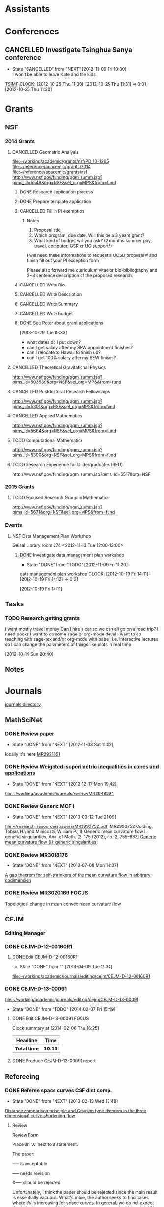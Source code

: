 #+FILETAGS: ACADEMIC

* Assistants
  :PROPERTIES:
  :ID:       4235f992-1c31-41a0-8b53-ee74a98a63f6
  :CATEGORY: Assistants
  :END:
* Conferences
  :PROPERTIES:
  :ID:       0b248098-9b93-479a-8c9b-546c325e6231
  :CATEGORY: Conferences
  :END:
** CANCELLED Investigate Tsinghua Sanya conference
   - State "CANCELLED"  from "NEXT"       [2012-11-09 Fri 10:30] \\
     I won't be able to leave Kate and the kids
[[http://msc.tsinghua.edu.cn/forum2013/][TSIMF]]
  CLOCK: [2012-10-25 Thu 11:30]--[2012-10-25 Thu 11:31] =>  0:01
[2012-10-25 Thu 11:30]

* Grants
  :PROPERTIES:
  :ID:       9a1d61fa-6dcc-405f-b879-9412a6cb1c47
  :CATEGORY: Grants
  :END:
** NSF
*** 2014 Grants
**** CANCELLED Geometric Analysis
     DEADLINE: <2013-11-05 Tue>
     :LOGBOOK:
     - State "CANCELLED"  from "TODO"       [2013-10-30 Wed 14:01] \\
       The timing just doesn't work.
     CLOCK: [2013-10-29 Tue 15:42]--[2013-10-29 Tue 16:40] =>  0:58
     :END:
     :PROPERTIES:
     :ID:       6c520214-a594-480f-8929-3dbecaa50667
     :END:
[[file:~/working/academic/grants/nsf/PD_10-1265]]
[[file:~/reference/academic/grants/2014]]
[[file:~/reference/academic/grants/nsf]]
[[http://www.nsf.gov/funding/pgm_summ.jsp?pims_id%3D5549&org%3DNSF&sel_org%3DMPS&from%3Dfund][http://www.nsf.gov/funding/pgm_summ.jsp?pims_id=5549&org=NSF&sel_org=MPS&from=fund]]
***** DONE Research application process
      SCHEDULED: <2013-10-20 Sun>
      :LOGBOOK:
      - State "DONE"       from "NEXT"       [2013-10-30 Wed 14:00]
      CLOCK: [2013-10-29 Tue 20:17]--[2013-10-29 Tue 20:29] =>  0:12
      CLOCK: [2013-10-24 Thu 11:43]--[2013-10-24 Thu 11:46] =>  0:03
      CLOCK: [2013-10-23 Wed 12:02]--[2013-10-23 Wed 12:06] =>  0:04
      :END:
      :PROPERTIES:
      :ID:       0758ae42-d1e7-4f0a-a8aa-10f663d2691a
      :END:
***** DONE Prepare template application
      :LOGBOOK:
      - State "DONE"       from "NEXT"       [2013-10-29 Tue 19:42]
      CLOCK: [2013-10-29 Tue 19:34]--[2013-10-29 Tue 19:42] =>  0:08
      CLOCK: [2013-10-29 Tue 18:50]--[2013-10-29 Tue 19:33] =>  0:43
      :END:
      :PROPERTIES:
      :ID:       5309d2fe-6c47-4cb7-a019-2efc86b3647e
      :END:
***** CANCELLED Fill in PI exemption
      :LOGBOOK:
      CLOCK: [2013-10-29 Tue 19:43]--[2013-10-29 Tue 20:17] =>  0:34
      :END:
      :PROPERTIES:
      :ID:       e1b60f6b-ab69-466f-8fce-09f062d887cd
      :END:
****** Notes
1. Proposal title
2. Which program, due date.  Will this be a 3 years grant?
3.  What kind of budget will you ask?  (2 months summer pay, travel, computer, GSR or UG support?)

I will need these informations to request a UCSD proposal # and finish fill out your PI exception form

Please also forward me curriculum vitae or bio-bibilography and 2~3 sentence description of the proposed research.

***** CANCELLED Write Bio
***** CANCELLED Write Description
***** CANCELLED Write Summary
***** CANCELLED Write budget
***** DONE See Peter about grant applications
  SCHEDULED: <2013-10-30 Wed>
  :LOGBOOK:
  - State "DONE"       from "TODO"       [2013-10-30 Wed 14:00]
  CLOCK: [2013-10-30 Wed 11:10]--[2013-10-30 Wed 12:15] =>  1:05
  CLOCK: [2013-10-29 Tue 19:33]--[2013-10-29 Tue 19:34] =>  0:01
  :END:
      :PROPERTIES:
      :ID:       95ca8e6d-6679-4e09-89ed-cf0213f5a750
      :END:
[2013-10-29 Tue 19:33]
- what dates do I put down?
- can I get salary after my SEW appointment finishes?
- can I relocate to Hawaii to finish up?
- can I get 100% salary after my SEW finises?

**** CANCELLED Theoretical Gravitational Physics
     DEADLINE: <2013-10-30 Wed>
     :LOGBOOK:
     - State "CANCELLED"  from ""           [2013-10-29 Tue 13:41] \\
       Not going to have time for this.
     :END:
     :PROPERTIES:
     :ID:       226d04b2-4cae-4254-bef7-8cdfc8c4b65b
     :END:
http://www.nsf.gov/funding/pgm_summ.jsp?pims_id=503539&org=NSF&sel_org=MPS&from=fund
**** CANCELLED Postdoctoral Research Fellowships
     DEADLINE: <2013-10-16 Wed>
     :LOGBOOK:
     - State "CANCELLED"  from ""           [2013-10-14 Mon 19:58] \\
       Didn't get time to apply!
     :END:
     :PROPERTIES:
     :ID:       7cc0b898-e174-4765-923d-26a245815b6f
     :END:
http://www.nsf.gov/funding/pgm_summ.jsp?pims_id=5301&org=NSF&sel_org=MPS&from=fund
**** CANCELLED Applied Mathematics
     DEADLINE: <2013-11-15 Fri>
     :LOGBOOK:
     - State "CANCELLED"  from "TODO"       [2013-11-08 Fri 14:37] \\
       NO time.
     :END:
     :PROPERTIES:
     :ID:       beb855b4-e6f5-4cec-98ef-1576c0ddbafe
     :END:
http://www.nsf.gov/funding/pgm_summ.jsp?pims_id=5664&org=NSF&sel_org=MPS&from=fund
**** TODO Computational Mathematics
     :PROPERTIES:
     :ID:       7319368b-5b57-4b23-91b0-79970ea28454
     :END:
http://www.nsf.gov/funding/pgm_summ.jsp?pims_id=5390&org=NSF&sel_org=MPS&from=fund

**** TODO Research Experience for Undergraduates (REU)
     DEADLINE: <2014-08-27 Wed -3m>
     :PROPERTIES:
     :ID:       e3e74a18-53b4-4057-8269-bee93c3ea833
     :END:
http://www.nsf.gov/funding/pgm_summ.jsp?pims_id=5517&org=NSF
*** 2015 Grants
**** TODO Focused Research Group in Mathematics
     DEADLINE: <2014-09-19 Fri -3m>
     :PROPERTIES:
     :ID:       62a11ed4-1005-46b5-88fe-4820b9291590
     :END:
http://www.nsf.gov/funding/pgm_summ.jsp?pims_id=5671&org=NSF&sel_org=MPS&from=fund

*** Events
**** NSF Data Management Plan Workshop
   :PROPERTIES:
   :ID:       b44755f0-f524-4a52-9c1c-59c1d68ab3c5
   :END:
Geisel Library room 274
<2012-11-13 Tue 12:00-13:00>
***** DONE Investigate data management plan workshop
   - State "DONE"       from "TODO"       [2012-11-09 Fri 11:20]
[[http://libraries.ucsd.edu/services/data-curation/data-management-plan/workshop.html][data management plan workshop]]
  CLOCK: [2012-10-19 Fri 14:11]--[2012-10-19 Fri 14:12] =>  0:01
   :PROPERTIES:
   :ID:       26658a79-21fd-4a3b-880c-ee7e7644274d
   :END:
[2012-10-19 Fri 14:11]

** Tasks
*** TODO Research getting grants
   :LOGBOOK:
   CLOCK: [2013-08-02 Fri 09:38]--[2013-08-02 Fri 09:50] =>  0:12
   :END:
I want mostly travel money 
Can I hire a car so we can all go on a road trip?
I need books
I want to do some sage or org-mode devel
I want to do teaching with sage-tex and/or org-mode with babel; i.e. interactive lectures so I can change the parameters of things like plots in real time
  
   :PROPERTIES:
   :ID:       d0bbb971-d0e5-4463-b1be-1cbcfbf54db3
   :END:
[2012-10-14 Sun 20:40]

** Notes

* Journals
  :PROPERTIES:
  :ID:       befc3eb8-1613-4ad7-b07f-d3190d33a71a
  :CATEGORY: Journals
  :END:
[[file:~/working/academic/journals][journals directory]]
** MathSciNet
*** DONE Review [[http://www.ams.org/mresubs/download/3559e451969b72ee8/2921651.pdf][paper]]
    - State "DONE"       from "NEXT"       [2012-11-03 Sat 11:02]
    locally it's here [[docview:~/research_resources/papers/MR2921651.pdf::1][MR2921651]]
*** DONE Review [[file:refs.org::#MR2948294][Weighted isoperimetric inequalities in cones and applications]]
   SCHEDULED: <2012-12-06 Thu> DEADLINE: <2013-01-14 Mon>
   - State "DONE"       from "NEXT"       [2012-12-17 Mon 19:42]

   :PROPERTIES:
   :ID:       3c09baae-b235-405f-837f-24a9b1801418
   :END:
   :LOGBOOK:
   CLOCK: [2012-12-17 Mon 19:16]--[2012-12-17 Mon 19:41] =>  0:25
   CLOCK: [2012-12-11 Tue 19:33]--[2012-12-11 Tue 19:45] =>  0:12
   CLOCK: [2012-12-11 Tue 18:15]--[2012-12-11 Tue 19:33] =>  1:18
   CLOCK: [2012-12-11 Tue 16:49]--[2012-12-11 Tue 17:34] =>  0:45
   CLOCK: [2012-12-06 Thu 16:20]--[2012-12-06 Thu 16:40] =>  0:20
   :END:
[[file:~/working/academic/journals/review/MR2948294]]

*** DONE Review Generic MCF I
   SCHEDULED: <2013-02-04 Mon> DEADLINE: <2013-02-28 Thu>
   - State "DONE"       from "NEXT"       [2013-03-12 Tue 21:09]
   :LOGBOOK:
   CLOCK: [2013-03-12 Tue 20:35]--[2013-03-12 Tue 21:09] =>  0:34
   CLOCK: [2013-03-12 Tue 20:15]--[2013-03-12 Tue 20:27] =>  0:12
   CLOCK: [2013-03-12 Tue 16:44]--[2013-03-12 Tue 17:35] =>  0:51
   CLOCK: [2013-03-12 Tue 08:46]--[2013-03-12 Tue 09:31] =>  0:45
   CLOCK: [2013-02-19 Tue 21:17]--[2013-02-19 Tue 21:49] =>  0:32
   CLOCK: [2013-02-14 Thu 13:15]--[2013-02-14 Thu 14:25] =>  1:10
   CLOCK: [2013-02-11 Mon 09:15]--[2013-02-11 Mon 10:15] =>  1:00
   CLOCK: [2013-02-08 Fri 08:57]--[2013-02-08 Fri 09:26] =>  0:29
   CLOCK: [2013-02-06 Wed 21:00]--[2013-02-06 Wed 21:48] =>  0:48
   :END:
   :PROPERTIES:
   :ID:       402957bd-262b-4fba-8630-1192eef2bc86
   :END:
[[file:~/research_resources/papers/MR2993752.pdf]]
[MR2993752 Colding, Tobias H.\ and Minicozzi, William P., II,  Generic mean curvature flow I: generic singularities, Ann. of Math. (2) 175 (2012), no. 2, 755--833]
[[file:refs.org::#MR2993752][Generic mean curvature flow {I}: generic singularities]]

*** DONE Review MR3018176
    SCHEDULED: <2013-07-05 Fri> DEADLINE: <2013-07-12 Fri>
    - State "DONE"       from "NEXT"       [2013-07-08 Mon 14:07]
    :LOGBOOK:
    CLOCK: [2013-07-08 Mon 13:03]--[2013-07-08 Mon 14:07] =>  1:04
    CLOCK: [2013-07-07 Sun 21:03]--[2013-07-07 Sun 22:20] =>  1:17
    :END:
    :PROPERTIES:
    :ID:       95d48b79-3e1a-4b46-852d-f74e6618e6b2
    :END:
[[file:refs.org::#MR3018176][A gap theorem for self-shrinkers of the mean curvature flow in arbitrary codimension]]

*** DONE Review MR3020169					      :FOCUS:
    DEADLINE: <2013-11-29 Fri -3w>
    :LOGBOOK:
    - State "DONE"       from "NEXT"       [2014-02-06 Thu 16:20]
    CLOCK: [2014-02-06 Thu 15:24]--[2014-02-06 Thu 16:20] =>  0:56
    CLOCK: [2013-12-03 Tue 16:51]--[2013-12-03 Tue 17:09] =>  0:18
    CLOCK: [2013-12-03 Tue 10:29]--[2013-12-03 Tue 11:06] =>  0:37
    CLOCK: [2013-11-22 Fri 15:35]--[2013-11-22 Fri 16:02] =>  0:27
    CLOCK: [2013-11-19 Tue 17:54]--[2013-11-19 Tue 18:29] =>  0:35
    CLOCK: [2013-10-19 Sat 11:50]--[2013-10-19 Sat 12:10] =>  0:20
    CLOCK: [2013-10-16 Wed 13:00]--[2013-10-16 Wed 13:50] =>  0:50
    :END:
    :PROPERTIES:
    :ID:       d4269d45-7ec1-461b-bca9-85c748160054
    :END:
[[file:refs.org::#MR3020169][Topological change in mean convex mean curvature flow]]
** CEJM
*** Editing Manager
    :PROPERTIES:
    :URL: http://cejm.edmgr.com/ 
    :USER:     PBryan-555
    :PASSWORD: bryan52687
    :END:
*** DONE CEJM-D-12-00160R1
    :LOGBOOK:
    - State "DONE"       from "TODO"       [2014-02-07 Fri 15:49]
    :END:
**** DONE Edit CEJM-D-12-00160R1
    DEADLINE: <2013-04-03 Wed>
    - State "DONE"       from ""           [2013-04-09 Tue 11:34]
    :LOGBOOK:
    CLOCK: [2013-04-09 Tue 10:40]--[2013-04-09 Tue 11:34] =>  0:54
    CLOCK: [2013-03-28 Thu 13:52]--[2013-03-28 Thu 14:25] =>  0:33
    :END:
    :PROPERTIES:
    :ID:       58529b2b-87b8-4680-9a66-f065da5cac50
    :END:
[[file:~/working/academic/journals/editing/cejm/CEJM-D-12-00160R1]]

*** DONE CEJM-D-13-00091
[[file:~/working/academic/journals/editing/cejm/CEJM-D-13-00091]]
- State "DONE"       from "TODO"       [2014-02-07 Fri 15:49]
**** DONE Edit CEJM-D-13-00091					      :FOCUS:
    DEADLINE: <2014-01-01 Wed -3w>
    :LOGBOOK:
    - State "DONE"       from "NEXT"       [2014-02-06 Thu 15:00]
    CLOCK: [2014-02-06 Thu 13:55]--[2014-02-06 Thu 14:42] =>  0:47
    CLOCK: [2014-02-06 Thu 12:27]--[2014-02-06 Thu 12:56] =>  0:29
    CLOCK: [2014-02-03 Mon 11:08]--[2014-02-03 Mon 11:40] =>  0:32
    CLOCK: [2014-01-28 Tue 11:10]--[2014-01-28 Tue 11:28] =>  0:18
    CLOCK: [2014-01-28 Tue 11:05]--[2014-01-28 Tue 11:09] =>  0:04
    CLOCK: [2014-01-27 Mon 15:32]--[2014-01-27 Mon 15:48] =>  0:16
    CLOCK: [2014-01-24 Fri 14:44]--[2014-01-24 Fri 15:36] =>  0:52
    CLOCK: [2014-01-24 Fri 14:03]--[2014-01-24 Fri 14:34] =>  0:31
    CLOCK: [2014-01-22 Wed 15:12]--[2014-01-22 Wed 15:17] =>  0:05
    CLOCK: [2013-12-13 Fri 08:15]--[2013-12-13 Fri 09:45] =>  1:30
    CLOCK: [2013-12-09 Mon 14:58]--[2013-12-09 Mon 15:15] =>  0:17
    CLOCK: [2013-12-05 Thu 12:25]--[2013-12-05 Thu 13:04] =>  0:37
    CLOCK: [2013-12-05 Thu 10:09]--[2013-12-05 Thu 10:31] =>  0:22
    CLOCK: [2013-11-19 Tue 16:58]--[2013-11-19 Tue 17:37] =>  0:39
    CLOCK: [2013-11-19 Tue 16:20]--[2013-11-19 Tue 16:35] =>  0:15
    CLOCK: [2013-11-18 Mon 19:30]--[2013-11-18 Mon 20:05] =>  0:35
    CLOCK: [2013-11-05 Tue 14:45]--[2013-11-05 Tue 15:05] =>  0:20
    CLOCK: [2013-10-29 Tue 09:30]--[2013-10-29 Tue 10:25] =>  0:55
    CLOCK: [2013-10-19 Sat 12:10]--[2013-10-19 Sat 12:25] =>  0:15
    CLOCK: [2013-10-19 Sat 10:50]--[2013-10-19 Sat 11:25] =>  0:35
    :END:
    :PROPERTIES:
    :ID:       e5c80f02-c6d6-4260-b806-2530fa975965
    :END:

#+BEGIN: clocktable :maxlevel 2 :scope subtree
Clock summary at [2014-02-06 Thu 16:25]

| Headline     | Time    |
|--------------+---------|
| *Total time* | *10:16* |
|--------------+---------|
#+END:

**** DONE Produce CEJM-D-13-00091 report
     DEADLINE: <2014-02-08 Sat>
     :LOGBOOK:
     - State "DONE"       from "NEXT"       [2014-02-07 Fri 15:49]
     CLOCK: [2014-02-07 Fri 15:47]--[2014-02-07 Fri 15:49] =>  0:02
     CLOCK: [2014-02-07 Fri 14:55]--[2014-02-07 Fri 15:30] =>  0:35
     CLOCK: [2014-02-07 Fri 13:33]--[2014-02-07 Fri 14:06] =>  0:33
     CLOCK: [2014-02-07 Fri 11:21]--[2014-02-07 Fri 11:42] =>  0:21
     CLOCK: [2014-02-07 Fri 09:44]--[2014-02-07 Fri 09:59] =>  0:15
     :END:
** Refereeing
*** DONE Referee space curves CSF dist comp.
   DEADLINE: <2013-04-17 Wed> SCHEDULED: <2013-02-04 Mon>
   - State "DONE"       from "NEXT"       [2013-02-13 Wed 13:48]
   :LOGBOOK:
   CLOCK: [2013-02-13 Wed 13:39]--[2013-02-13 Wed 13:48] =>  0:09
   CLOCK: [2013-02-13 Wed 13:02]--[2013-02-13 Wed 13:31] =>  0:29
   CLOCK: [2013-02-13 Wed 12:45]--[2013-02-13 Wed 13:00] =>  0:15
   CLOCK: [2013-02-13 Wed 10:35]--[2013-02-13 Wed 10:55] =>  0:20
   CLOCK: [2013-02-13 Wed 10:05]--[2013-02-13 Wed 13:00] =>  2:55
   CLOCK: [2013-02-11 Mon 10:35]--[2013-02-11 Mon 10:55] =>  0:20
   CLOCK: [2013-01-30 Wed 10:19]--[2013-01-30 Wed 10:55] =>  0:36
   CLOCK: [2013-01-25 Fri 12:52]--[2013-01-25 Fri 14:06] =>  1:14
   CLOCK: [2013-01-24 Thu 20:47]--[2013-01-24 Thu 21:28] =>  0:41
   CLOCK: [2013-01-24 Thu 20:05]--[2013-01-24 Thu 20:27] =>  0:22
   :END:
   :PROPERTIES:
   :ID:       5e7ae258-0dc1-492c-a8ce-7b311de879b1
   :END:
[[file:refs.org::#GEOM-D-13-00010][Distance comparison principle and Grayson type theorem in the three dimensional curve shortening flow]]

**** Review
Review Form

Place an 'X' next to a statement.

The paper:

----- is acceptable

----- needs revision

X---- should be rejected

Unfortunately, I think the paper should be rejected since the main result is essentially vacuous. What's more, the author seeks to find cases where $d/l$ is increasing for space curves. In general, we do not expect this to be true; embedded space curves can cross, at which point $d/l$ is $0$ and hence must have been decreasing at some point. The author does not give any conditions for when we might expect $d/l$ to be increasing, except for the obvious vaccuous condition:

In the paper, the computation in $\RR^3$ is much the same as Huisken's computation in $\RR^2$ on which the paper is based. This is a computation of the evolution of the ratio $d/l$ under the curve shortening flow where $d$ is the extrinsic distance in $\RR^3$ and $l$ the intrinsic distance on the curve. The computation gives, at minima $(p_0, q_0)$ of $d/l$ at time $t_0$,
\[
\frac{d}{dt} (d/l) \geq -|e_1+e_2|^2 +\langle e_1+e_2, w\rangle + \frac{d^2}{l^2} \left(\int_{\gamma_{t_0}} k ds_{t_0}\right)^2
\]
precisely as in Huisken's paper where $e_1,e_2$ are the unit tangents at $p_0$ and $q_0$ respectively and $w$ is the unit vector pointing from $p_0$ to $q_0$. The main theorem is then simply that if this is positive, then $d/l$ is increasing at $(p_0,q_0)$ at time $t_0$. As I say, a vaccuous statment.

In $2$ dimensions ($<w,e_1+e_2>$ and $|e_1+e_2|^2$) cancel and the result follows. In $3$ dimensions this no longer generally true and what's more, by Cauchy-Schwartz, these terms are negative. So $d/l$ will be positive precisely when the integral of curvature term dominates these two. The author does not give any indication of when this may or may not be true, nor say for instance that if it's true at time $t_0$ then it's true for $t>t_0$ which I think could be a useful result, but it's almost certainly not true!

Another part of the paper is devoted to studying the helix. The author shows, by direct computation and the assitance of matalb that when the pitch of the helix is small, the right hand side above is negative and that when it is sufficiently large it is positive. Thus there are cases where distance comparison may fail, but we already knew that. This is routine, elementary calculation and not suitable for publication in a research journal (unless the paper had something else worthwhile). In any event, the author shows that $d/l$ always increases for the helix (we discarded some terms in the inequality above), which again is by elementary, routine calculation.

The last two pages contain an interesting, rather simple result. That is, that space curves initially lying on the unit sphere, remain on the sphere of radius $\sqrt{t}$. By rescaling so that the curve remains on the unit sphere, and after suitably rescaling time, one obtains a solution of curve shortening flow on the sphere. This is quite simple to derive and although I was unaware of this result, it must surely be known as simple as it is. The author goes on to conlude a Grayson-type theorem, that the curve in $\RR^3$ collapses to a round point. The proof is by using the result for curves on $S^2$ that they either collapse to a round point or approach a geodesic (which is of course round). The problem here is that the author doesn't discuss whether the shrinking sphere can collapse before the corresponding curve on $S^2$ converges, which would mean that the space collapses to a non-round point. I think this is probably simple enough, but no mention of this possibility is made.

In any event, this latter result takes only 2 pages and is quite straightforward, again not publishable on it's own. However, personally I think this latter result has the most merit and could lead to some interesting research. I indicate a few quick thoughts in my comments for the author.


**** Comments for the author
The main theorems concerning $d/l$ improving at a minima are not particularly useful given they are essentially vaccuous. Theorem 2.2 for instance simply follows the same computation as Huisken's but in your case the required terms don't cancel, and by Cauchy-Schwartz are in fact negative when non-zero. Just stating that if they are positive then $d/l$ improves is not particularly useful, and I say is essentially vaccuous.

If you could modify $Z=d/l$ by adding some terms to obtain something that does improve, then perhaps this could be useful Keep in  mind, that having some quantity $Z$ improving is in itself not interesting. It is what you can then do with this that is important, e.g. by proving the Gage-Hamilton-Grayson theorem. With this in mind, I don't think your approach will produce any useful results because in general we know $d/l$ will not improve (for example by losing embeddedness) and because singularities can arise. These situations must somehow be handled or ruled out of consideration. There are however, perhaps some interesting questions in this direction: 

1. By comparing with some suitable comparison solution/function that you do understand, can you obtain results like the Gage-Hamilton-Grayson theorem or the Abresch-Langer classification of limiting shapes? Note again that such a theorem must be able to handle all the known phenoma of CSF for space curves. 

2. Alternatively, such a theorem could apply to a restricted class of space curves; for instance, it does apply to plane curves by Huisken's result. So, can you find an interesting class of curves for which the terms in Thm 2.2 are non-negative? For instance, does a bound on $\kappa/\tor$ (like in the Helix case) lead to improvement of $d/l$?

If you could answer question 2, then the helix example may be good to include in a future paper as illustation of this type of behaviour. On it's own, while an interesting example, it is not suitable for a research paper.

I did find the correspondence between spatial CSF starting on a sphere with CSF on the sphere interesting. I have a question about concluding a Gage-Hamilton-Grayson type result for this situation: could the shrinking sphere collapse before the corresponding flow on the unit sphere converges to a point/geodesic? If that happens, then you won't get a round point. 

The result for curves on spheres, though interesting, is probably not suitable for research publication. It is quite straightforward to prove and doesn't use any new techniques. Something that may be interesting would be to use the correspondence to study CSF on $S^2$ itself. Can you use the correspondence for instance, to prove the Gage-Hamilton-Grayson theorem on $S^2$? Can you use distance comparison in this case?

In another direction, suppose you have a family of surfaces in $\RR^3$ flowing by mean curvature flow (or some other geometric flow) and take a family of curves lying on the surface. These evolve along with the family of surfaces. Can you add a part tangential to the surface, but normal to the curve to obtain any useful geometric flow? Can you conclude anything useful about curve flows on surfaces from this point of view? Or, can you conclude anything useful about mean curvature flow of surfaces using the curve flow? What happens in higher dimensions?

*** DONE Referee An application of dual convex bodies to the inverse Gauss curvature flow :FOCUS:
    DEADLINE: <2013-07-09 Tue>
    - State "DONE"       from "NEXT"       [2013-07-03 Wed 10:53]
    :LOGBOOK:
    CLOCK: [2013-07-03 Wed 10:11]--[2013-07-03 Wed 10:53] =>  0:42
    CLOCK: [2013-07-02 Tue 20:30]--[2013-07-02 Tue 21:34] =>  1:04
    CLOCK: [2013-07-02 Tue 17:05]--[2013-07-02 Tue 17:36] =>  0:31
    CLOCK: [2013-07-02 Tue 16:27]--[2013-07-02 Tue 16:52] =>  0:25
    CLOCK: [2013-07-02 Tue 12:15]--[2013-07-02 Tue 13:20] =>  1:05
    CLOCK: [2013-06-24 Mon 13:25]--[2013-06-24 Mon 13:50] =>  0:25
    CLOCK: [2013-06-21 Fri 17:40]--[2013-06-21 Fri 18:14] =>  0:34
    CLOCK: [2013-06-21 Fri 12:50]--[2013-06-21 Fri 14:50] =>  2:00
    CLOCK: [2013-06-19 Wed 14:16]--[2013-06-19 Wed 16:09] =>  1:53
    CLOCK: [2013-06-15 Sat 12:20]--[2013-06-15 Sat 14:17] =>  1:57
    CLOCK: [2013-06-12 Wed 11:57]--[2013-06-12 Wed 12:26] =>  0:29
    CLOCK: [2013-06-12 Wed 09:40]--[2013-06-12 Wed 10:10] =>  0:30
    CLOCK: [2013-06-12 Wed 08:10]--[2013-06-12 Wed 08:45] =>  0:35
    CLOCK: [2013-06-10 Mon 14:59]--[2013-06-10 Mon 16:39] =>  1:40
    :END:
    :PROPERTIES:
    :ID:       6d3de37a-1d47-49e2-9819-a8166e84e3de
    :END:
**** files
[[file:~/reference/academic/referee/130423-Ivaki-v1.pdf]]
[[file:~/working/academic/journals/referee/AMS/an_application_of_dual_convex_bodies_to_the_inverse_gauss_curvature_flow]]
**** editorial manager
http://www.ams.org/editflow/editorial/uploads/proc/submitted/130423-Ivaki/130423-Ivaki-v1.pdf
http://www.ams.org/editflow/wft/refrep.php?rr=26201&s=*B4F7B3FE017D5B64D6B
*** DONE Decide on referring PJM 130219-Chen
    DEADLINE: <2013-05-08 Wed>
    - State "DONE"       from "TODO"       [2013-05-07 Tue 16:56]
    :PROPERTIES:
    :ID:       6ad0abf7-6e7f-473f-985d-edc9c77eba6a
    :END:
Decided not to do it.
*** DONE Referee PROC 131124-WANG
    DEADLINE: <2014-02-16 Sun -3w>
    :LOGBOOK:
    - State "DONE"       from "TODO"       [2014-02-17 Mon 19:50]
    :END:
    :PROPERTIES:
    :ID:       870c98c6-622e-4dbb-893b-da0f5ad4b054
    :END:
**** Notes
- report: http://www.ams.org/editflow/wft/refrep.php?rr=28672&s=*04B42F99DC49A2392FC
- file: [[file:~/reference/academic/journals/referee/131124-WANG]]
- report: [[file:~/working/academic/journals/referee/AMS/singularities_of_mean_curvature_flow_and_isoperimetric_inequalities_in_H3/report.org]]
**** DONE Check paper
     :LOGBOOK:
     - State "DONE"       from "NEXT"       [2014-02-17 Mon 14:31]
     CLOCK: [2014-02-17 Mon 13:44]--[2014-02-17 Mon 14:20] =>  0:36
     CLOCK: [2014-02-17 Mon 11:25]--[2014-02-17 Mon 13:08] =>  1:43
     CLOCK: [2014-02-14 Fri 15:09]--[2014-02-14 Fri 15:52] =>  0:43
     CLOCK: [2014-02-13 Thu 12:33]--[2014-02-13 Thu 12:47] =>  0:14
     CLOCK: [2014-02-13 Thu 08:25]--[2014-02-13 Thu 09:14] =>  0:49
     CLOCK: [2014-02-11 Tue 15:05]--[2014-02-11 Tue 15:37] =>  0:32
     CLOCK: [2014-02-11 Tue 12:55]--[2014-02-11 Tue 12:58] =>  0:03
     CLOCK: [2014-02-11 Tue 12:52]--[2014-02-11 Tue 12:54] =>  0:02
     CLOCK: [2014-02-11 Tue 11:28]--[2014-02-11 Tue 11:48] =>  0:20
     CLOCK: [2013-12-13 Fri 14:30]--[2013-12-13 Fri 15:02] =>  0:32
     CLOCK: [2013-12-13 Fri 11:45]--[2013-12-13 Fri 12:00] =>  0:15
     :END:

**** DONE Write report
     :LOGBOOK:
     - State "DONE"       from "NEXT"       [2014-02-17 Mon 19:50]
     CLOCK: [2014-02-17 Mon 19:03]--[2014-02-17 Mon 19:50] =>  0:47
     CLOCK: [2014-02-17 Mon 14:37]--[2014-02-17 Mon 17:11] =>  2:34
     :END:
** Selected Papers
*** Tasks
**** NEXT Write Ivaki review
     :LOGBOOK:
     CLOCK: [2013-08-11 Sun 09:40]--[2013-08-11 Sun 10:41] =>  1:01
     :END:
     :PROPERTIES:
     :ID:       58fbf901-2883-431f-ba90-9114d53176fb
     :END:
[[id:7715f668-b8c3-4b6b-a368-9217788bd2a2][An application of dual convex bodies to the inverse Gauss curvature flow]]
**** NEXT Review my paper's
     :PROPERTIES:
     :ID:       2d80e53a-dbb9-4942-8590-7a4434ba4511
     :END:
**** TODO Do a spnet video tutorial (screen cast)
     :PROPERTIES:
     :ID:       6495f422-88eb-457c-9877-f84945750fb1
     :END:
**** NEXT Where does discussion take place? Where can I ask questions?
     :PROPERTIES:
     :ID:       4dedff4c-b042-45d6-9bcc-47fb04672e8e
     :END:
*** Notes
**** TODO Selected papers
  SCHEDULED: <2014-04-03 Thu>
  :LOGBOOK:
  CLOCK: [2013-08-04 Sun 09:49]--[2013-08-04 Sun 09:50] =>  0:01
  :END:
     :PROPERTIES:
     :ID:       476516a1-65f1-4bb8-9a88-f865ab70da09
     :END:
[2013-08-04 Sun 09:49]
- Clone selected papers
- Use overflow code for up/down voting, badges, reputation etc.. Google+ has plus 1. Where does the data get stored?
- It would also be nice to have profile pages. This can just be Google+, but we might want to pull in some extra data too.
- Make an overlay reference implementation. Use if for my publications on my website! This should get data from ArXiv and Sel. Papers and present it on any web page.
- How do we link directly (say from my webpage) to a Selected Papers paper with discussion?
- Should link to Gravatar profile. Can we put metadata in there?
*** Reviews
**** math.DG
***** An application of dual convex bodies to the inverse Gauss curvature flow
      :PROPERTIES:
      :ID:       7715f668-b8c3-4b6b-a368-9217788bd2a2
      :END:
****** Notes
[[https://sites.google.com/site/mohammadnivaki/publications]]
****** Posts
******* Review
This paper uses a nice idea to obtain a /lower/ curvature bound for the inverse Gauss curvature flow of a family of closed, convex hypersurfaces \(M_t\) in Euclidean space. I think the idea fits into a boader context, which is why I think it's "nice" (that and the fact that it's similar to one I've used myself - more on that later). So what's the idea? The idea is to consider the polar dual body (http://en.wikipedia.org/wiki/Mahler_volume) \(K^{\circ}_t\) of the convex body \(K_t\) enclosed by \(M_t\). Under the Gauss curvature flow, the boundary of \(M^{\circ}_t\) of \(K^{\circ}_t\) satisfies a very similar evolution equation as does the original hypersurface. 

Around 20 years ago, in an influetntial paper, Tso used the support function (http://en.wikipedia.org/wiki/Support_function) of a convex body to obtain an upper curvature bound for the Gauss curvature flow, which was then later used by Ben Andrews to prove both a Harnack inequality for the Gauss curvature flow of closed, convex hypersurfaces in Euclidean space and to prove the convergence result that closed, convex hypersurfaces in Euclidean space collapse to round points under the Gauss curvature flow, resolving a conjecture of Firey. Since the boundary of the dual body satisfies a similar evolution equation to the orginal hypersurface, much the same arguments yield an /upper/ bound for the Gauss curvature of the dual body under the flow. The key point now is that for every \(x \in M_t\), there is a point \(x^{\circ}\in M^{\circ}_t\) satisfying
\[
GK (x) \times GK(x^{\circ}) = 1
\]
where \(GK\) is the Gauss curvature. Thus an upper bound for \(GK^{\circ}\) translates to /lower/ bound for \(GK\). 

Ivaki obtains an upper bound for \(GK\) in the same way as Tso originally did, and a lower bound via the dual body as just described. So \(|GK|\) is uniformly bounded under the flow and standard parabolic boot-strapping arguments then show the hypersurface /expands/ under the inverse Gauss curvature flow, to a round sphere at infinity as $t\to\infty$.

Now, the reason I say this fits into a broader context is that the underlying idea is that one can directly obtain an upper curvature bound by studying the flow, but to obtain a lower bound, one needs to consider some sort of dual object. As an act of shameless self-promotion, I refer to my paper with Ben Andrews obtaining analogous results for the curve shortening flow of simple closed curves in the plane (http://arxiv.org/abs/1104.0759). In that paper, we use the isoperimetric profile (http://en.wikipedia.org/wiki/Isoperimetric_inequality) to obtain an upper curvature bound. To obtain a lower curvature bound we use the /exterior/ isoperimetric profile, which (and here's the point) is the isoperimetric profile of the complement (or /set-theoretic dual/) of the region enclosed by the curve. Similarly, Ben Andrews obtained an upper curvature bound for the Mean Curvature Flow by studying interior curvature balls, and a lower bound by studying exterior curvature balls (or interior curvature balls of the complement). Contrast these results to the Ricci flow where one can obtain lower curvature bounds via the maximum principle (http://arxiv.org/abs/0908.3606). 

So it seems that for hypersurfaces, or more generally sub-manifolds, upper curvature bounds can be obtained directly by geometric methods, but lower bounds must be obtained from some sort of dual evolution equation.

#spnetwork #geometricAnalysis #dualBody url:https://sites.google.com/site/mohammadnivaki/publications

*** TODO Contact Chris Lee with my idea for geom_anal overlay
  :PROPERTIES:
  :ID:       6eab928f-8771-4ca5-aa73-98ba03a2d715
  :END:
[2013-08-06 Tue 20:53]

Maybe make some points about how I could write the code to present data from spnet on a website and include that code in spnet
** Geometric Analysis
*** Notes
**** Resources
- Selected Papers
- Open Journal Systems http://pkp.sfu.ca/?q=ojs
- MathOverflow
**** Implementation
Try to use as much available software that I can find. Do it like Sage - don't reinvent the wheel!
- Overlay spnet
- Use OJS to manage workflow
- Use MathOverflow or similar to manage user repuations.
**** Roadmap
- Get dicussion going
- Get reccommendations going
- Get reputations set up (like MathOverflow)
- Search for founding members
- Form not-profit organisation
  - See Debian/Linux Australia
  - AGM's, board, committees, elections, finances
  - Memberships (paid?)
- Search for editors
- Overlay Journal
- Annual conference (see Linux Conf)
- Summer/Winer schools
  - Open lecture notes published
- Topic working groups
  - Hosted at Banff, Oberwolfach and the like?
* Exposition
  :PROPERTIES:
  :ID:       a3ca7af2-21fb-410e-8238-923304c37889
  :END:
** Open mathematics
[[http://www.opensourcemath.org/books/calc1-sage/html/granville-calculus.html]]
[[http://www.opensourcemath.org/]]

* Research
  :PROPERTIES:
  :ID:       44348474-b144-4b4b-a046-12439b2f7727
  :CATEGORY: Research
  :END:
  [[file:~/working/academic/research/]]
** Papers
*** Working							      :FOCUS:
**** TODO Ricci isoperimetric profile 			     :RICCI_ISO_COMP:
   :LOGBOOK:
   :END:
[[file:~/working/academic/research/ricci_surfaces_isoperimetric_comparison]]
   :PROPERTIES:
   :ID:       5d9554fe-4cf1-42b0-9891-69a81e715a67
   :END:
***** Tasks
****** DONE Set up tasks
       - State "DONE"       from "NEXT"       [2012-12-14 Fri 18:04]
       :LOGBOOK:
       CLOCK: [2012-12-14 Fri 17:20]--[2012-12-14 Fri 17:36] =>  0:16
       :END:
       :PROPERTIES:
       :ID:       324119e3-a5fc-4279-9d83-28ac27de824b
       :END:
****** DONE Copy text
       :LOGBOOK:
       - State "DONE"       from "TODO"       [2013-12-07 Sat 12:28]
       :END:
       :PROPERTIES:
       :ID:       4a71d989-a26b-4d18-a343-f2546569b504
       :END:
******* DONE Copy text from thesis to paper
       	- State "DONE"       from "NEXT"       [2012-12-17 Mon 10:54]
       	- State "NEXT"       from "DONE"       [2012-12-13 Thu 16:06]
       	  I seem to have lost the changes!
       	- State "DONE"       from "NEXT"       [2012-11-15 Thu 14:58]
       	:LOGBOOK:
       	CLOCK: [2012-12-17 Mon 10:48]--[2012-12-17 Mon 10:54] =>  0:06
       	CLOCK: [2012-12-17 Mon 10:36]--[2012-12-17 Mon 10:43] =>  0:07
       	CLOCK: [2012-12-13 Thu 19:58]--[2012-12-13 Thu 20:35] =>  0:37
       	CLOCK: [2012-12-13 Thu 19:29]--[2012-12-13 Thu 19:51] =>  0:22
       	CLOCK: [2012-12-13 Thu 16:06]--[2012-12-13 Thu 16:43] =>  0:37
       	CLOCK: [2012-11-15 Thu 14:37]--[2012-11-15 Thu 14:58] =>  0:21
       	:END:
       	:PROPERTIES:
       	:ID:       1335d91c-32ec-499b-943b-107a42556b29
       	:END:
******* DONE Transcribe from notebooks into computer
       	:LOGBOOK:
	- State "DONE"       from "NEXT"       [2013-12-03 Tue 13:09]
       	CLOCK: [2013-01-09 Wed 14:37]--[2013-01-09 Wed 15:04] =>  0:27
       	CLOCK: [2013-01-09 Wed 14:06]--[2013-01-09 Wed 14:31] =>  0:25
       	CLOCK: [2013-01-09 Wed 13:09]--[2013-01-09 Wed 13:49] =>  0:40
       	CLOCK: [2012-12-06 Thu 14:24]--[2012-12-06 Thu 14:56] =>  0:32
       	CLOCK: [2012-12-05 Wed 18:57]--[2012-12-05 Wed 19:53] =>  0:56
       	CLOCK: [2012-11-16 Fri 14:29]--[2012-11-16 Fri 15:17] =>  0:48
       	CLOCK: [2012-11-15 Thu 14:26]--[2012-11-15 Thu 14:37] =>  0:11
       	:END:
       	:PROPERTIES:
       	:ID:       c7d8d816-7767-4384-9e6b-ee1bbd453e62
       	:END:
******* DONE Make scans of working 
  :LOGBOOK:
  - State "DONE"       from "NEXT"       [2013-12-03 Tue 13:09]
  CLOCK: [2013-01-09 Wed 12:58]--[2013-01-09 Wed 13:09] =>  0:11
  :END:
    :PROPERTIES:
    :ID:       0dffabc1-bc62-4e97-a8d8-8f58d541bbc1
    :END:
[2012-11-16 Fri 15:19]

******* DONE Tidy up text
	:LOGBOOK:
	- State "DONE"       from "NEXT"       [2013-12-05 Thu 10:32]
	CLOCK: [2013-09-25 Wed 20:34]--[2013-09-25 Wed 20:51] =>  0:17
	:END:
	:PROPERTIES:
	:ID:       8d5d5e90-1bc6-47d8-965a-fae03c336c27
	:END:
****** TODO Write content
       :PROPERTIES:
       :ID:       3723cb1d-4761-4c0a-b3d4-fc62bca216c2
       :END:
******* DONE Write viscosity equation
       	- State "DONE"       from "NEXT"       [2012-12-14 Fri 18:08]
       	:LOGBOOK:
       	CLOCK: [2012-12-14 Fri 17:47]--[2012-12-14 Fri 18:09] =>  0:22
       	:END:
       	:PROPERTIES:
       	:ID:       cb2801d1-92c9-4f75-8668-738f04868007
       	:END: 
******* DONE Write Ricci comparison theorem
       	- State "DONE"       from "NEXT"       [2012-12-14 Fri 18:16]
       	:LOGBOOK:
       	CLOCK: [2012-12-14 Fri 18:09]--[2012-12-14 Fri 18:16] =>  0:07
       	:END:
       	:PROPERTIES:
       	:ID:       14a1b102-77f8-49e6-b175-d55351751e7a
       	:END:
******* DONE Write sphere comparison (brief)
       	- State "DONE"       from "NEXT"       [2012-12-17 Mon 11:19]
       	:LOGBOOK:
       	CLOCK: [2012-12-17 Mon 11:09]--[2012-12-17 Mon 11:19] =>  0:10
       	:END:
       	:PROPERTIES:
       	:ID:       98abaabf-bfd6-4a76-a363-d99dc50187ef
       	:END:
******* DONE Write planar comparison
       	- State "DONE"       from "NEXT"       [2013-01-14 Mon 16:44]
       	:LOGBOOK:
       	CLOCK: [2013-01-14 Mon 16:37]--[2013-01-14 Mon 16:44] =>  0:07
       	:END:
       	:PROPERTIES:
       	:ID:       f275815c-cbd9-4226-aa90-04753e3fe110
       	:END:
******* DONE Write hyperbolic stationary comparison
	:LOGBOOK:
	- State "DONE"       from "NEXT"       [2013-12-03 Tue 13:08]
	CLOCK: [2013-10-05 Sat 16:13]--[2013-10-05 Sat 19:50] =>  3:37
	CLOCK: [2013-10-05 Sat 14:18]--[2013-10-05 Sat 15:02] =>  0:44
	:END:
       	:PROPERTIES:
       	:ID:       159f6804-7554-45c3-a669-13c54169356f
       	:END:
******* DONE Write convergence
	:LOGBOOK:
	- State "DONE"       from "NEXT"       [2014-02-20 Thu 10:57]
	CLOCK: [2014-02-20 Thu 09:37]--[2014-02-20 Thu 10:57] =>  1:20
	CLOCK: [2014-02-13 Thu 10:38]--[2014-02-13 Thu 10:58] =>  0:20
	:END:
       	:PROPERTIES:
       	:ID:       cabddb49-adb4-4532-81d3-3f49f7b66dd6
       	:END:
******* DONE Write porous media
       	- State "DONE"       from "NEXT"       [2012-12-14 Fri 18:27]
       	:LOGBOOK:
       	CLOCK: [2012-12-14 Fri 18:20]--[2012-12-14 Fri 18:27] =>  0:07
       	:END:
       	:PROPERTIES:
       	:ID:       f209c72e-822e-45e0-bf45-4ee4e36f7c58
       	:END:
******* NEXT Write introduction
       	:PROPERTIES:
       	:ID:       bbf31667-eee4-439b-abd6-cb0fd52e37fe
       	:END:
******* NEXT Make 1st draft
	:LOGBOOK:
	CLOCK: [2014-02-13 Thu 10:58]--[2014-02-13 Thu 11:40] =>  0:42
	CLOCK: [2014-02-13 Thu 10:30]--[2014-02-13 Thu 10:38] =>  0:08
	CLOCK: [2014-01-31 Fri 14:51]--[2014-01-31 Fri 14:57] =>  0:06
	CLOCK: [2014-01-31 Fri 14:31]--[2014-01-31 Fri 14:51] =>  0:20
	CLOCK: [2014-01-31 Fri 13:32]--[2014-01-31 Fri 13:52] =>  0:20
	CLOCK: [2014-01-31 Fri 11:10]--[2014-01-31 Fri 11:45] =>  0:35
	CLOCK: [2014-01-01 Wed 14:04]--[2014-01-01 Wed 15:56] =>  1:52
	CLOCK: [2013-12-12 Thu 20:10]--[2013-12-12 Thu 21:16] =>  1:06
	CLOCK: [2013-12-10 Tue 11:44]--[2013-12-10 Tue 11:53] =>  0:09
	CLOCK: [2013-12-10 Tue 10:22]--[2013-12-10 Tue 11:44] =>  1:22
	CLOCK: [2013-12-09 Mon 16:12]--[2013-12-09 Mon 17:48] =>  1:36
	CLOCK: [2013-12-05 Thu 10:32]--[2013-12-05 Thu 11:29] =>  0:57
	CLOCK: [2013-12-03 Tue 13:10]--[2013-12-03 Tue 14:02] =>  0:52
	:END:
       :PROPERTIES:
       :ID:       5349a44a-61b3-4ba2-b795-cb73eac3482b
       :END:
- Cleaning up text to be consistent, proper refs etc.
******* NEXT Change small and large scale behaviour in comparison to use asymptotics
	:PROPERTIES:
	:ID:       a75942f7-4b42-433b-b839-dfe4720cc990
	:END:
******* NEXT Add isoperimetric control to universal cover
******* NEXT Find precise refs
I have "where" for some refs and it would be good to have the precise section.
****** TODO Things to check
       :PROPERTIES:
       :ID:       2dab82b7-790c-4235-8b60-23b4587e88c6
       :END:
******* TODO Work out logarithmic porous media integral transform
    :PROPERTIES:
    :ID:       f2988334-a37d-47fc-86ac-43d616cf29d5
    :END:
conformal factor and isoprofile satisfy logarithic porous media
how are they related?
******* TODO Are stationary iso profile solns stationary ricci flow solns?
       	:PROPERTIES:
       	:ID:       0256ba72-857d-4734-be31-be685e5a10ad
       	:END:
******* TODO Is there a useful spatial comparison theorem?
	:PROPERTIES:
	:ID:       a3eb8c1f-781e-4763-b78d-2064d47e1694
	:END:
******* NEXT Find ref for ln porous media change of vars
	:PROPERTIES:
	:ID:       86881bec-f41e-4f19-9b7e-b055f117c357
	:END:
****** TODO Comparisons
       :PROPERTIES:
       :ID:       321d75db-7c19-457c-b955-3f7236b899e2
       :END:
******* DONE Work out hyperbolic barrier
      :LOGBOOK:
      - State "DONE"       from "TODO"       [2014-02-13 Thu 10:39]
      CLOCK: [2013-10-20 Sun 19:40]--[2013-10-20 Sun 20:15] =>  0:35
      CLOCK: [2013-10-20 Sun 18:23]--[2013-10-20 Sun 19:32] =>  1:09
      CLOCK: [2013-10-20 Sun 17:35]--[2013-10-20 Sun 17:50] =>  0:15
      CLOCK: [2013-10-20 Sun 16:40]--[2013-10-20 Sun 17:21] =>  0:41
      CLOCK: [2013-10-20 Sun 13:25]--[2013-10-20 Sun 14:20] =>  0:55
      CLOCK: [2013-10-20 Sun 12:00]--[2013-10-20 Sun 12:25] =>  0:25
      CLOCK: [2013-10-13 Sun 19:17]--[2013-10-13 Sun 19:34] =>  0:17
      CLOCK: [2013-10-13 Sun 17:19]--[2013-10-13 Sun 18:22] =>  1:03
      CLOCK: [2013-10-13 Sun 16:06]--[2013-10-13 Sun 17:06] =>  1:00
      CLOCK: [2013-09-24 Tue 19:53]--[2013-09-24 Tue 21:13] =>  1:20
      CLOCK: [2013-01-14 Mon 16:10]--[2013-01-14 Mon 16:35] =>  0:25
      CLOCK: [2013-01-14 Mon 09:10]--[2013-01-14 Mon 09:36] =>  0:26
      CLOCK: [2013-01-14 Mon 08:27]--[2013-01-14 Mon 09:04] =>  0:37
      CLOCK: [2013-01-11 Fri 14:10]--[2013-01-11 Fri 14:30] =>  0:20
      CLOCK: [2013-01-09 Wed 10:05]--[2013-01-09 Wed 10:34] =>  0:29
      CLOCK: [2013-01-09 Wed 09:57]--[2013-01-09 Wed 09:58] =>  0:01
      CLOCK: [2013-01-09 Wed 09:37]--[2013-01-09 Wed 09:57] =>  0:20
      :END:
      :PROPERTIES:
      :ID:       9576f953-1b7f-4459-915a-b8378f6d8b80
      :END:
Try again to make this exponential barrier work.
******** DONE Check concavity for ranges of b
	 SCHEDULED: <2013-10-21 Mon>
         :LOGBOOK:
	 - State "DONE"       from "NEXT"       [2013-10-23 Wed 15:42]
	 CLOCK: [2013-10-23 Wed 14:10]--[2013-10-23 Wed 15:20] =>  1:10
	 CLOCK: [2013-10-22 Tue 18:39]--[2013-10-22 Tue 19:44] =>  1:05
	 CLOCK: [2013-10-22 Tue 17:50]--[2013-10-22 Tue 18:19] =>  0:29
	 CLOCK: [2013-10-22 Tue 13:51]--[2013-10-22 Tue 15:01] =>  1:10
	 CLOCK: [2013-10-21 Mon 13:22]--[2013-10-21 Mon 13:50] =>  0:28
	 CLOCK: [2013-10-20 Sun 20:15]--[2013-10-20 Sun 20:19] =>  0:04
	 :END:
	 :PROPERTIES:
	 :ID:       0e9eb0a6-a577-46cf-be64-4ee6e3594a9a
	 :ORDERED:  t
	 :END:
[2013-10-20 Sun 20:15]
For the hyperbolic barrier, concavity should fail when $b$ is too large. For how large, see D of 20/10 notes.

I have a lower bound for the numerator. To get an upper bound for the denominator for large x, take x around 1000 and add little bit. Then I just choose $b$ larger than the quotient and I should lose concavity.
******** DONE Write up concavity
	 :LOGBOOK:
	 - State "DONE"       from "NEXT"       [2013-10-23 Wed 17:07]
	 CLOCK: [2013-10-23 Wed 15:46]--[2013-10-23 Wed 17:07] =>  1:21
	 :END:
******** DONE Find range of b,c for diff. ineq.
	 SCHEDULED: <2013-10-23 Wed>
	 :LOGBOOK:
	 - State "DONE"       from "NEXT"       [2013-11-14 Thu 16:11]
	 CLOCK: [2013-11-14 Thu 12:05]--[2013-11-14 Thu 12:27] =>  0:22
	 CLOCK: [2013-11-12 Tue 18:35]--[2013-11-12 Tue 20:20] =>  1:45
	 CLOCK: [2013-11-12 Tue 17:25]--[2013-11-12 Tue 17:54] =>  0:29
	 CLOCK: [2013-11-12 Tue 15:53]--[2013-11-12 Tue 17:10] =>  1:17
	 CLOCK: [2013-11-12 Tue 14:34]--[2013-11-12 Tue 15:10] =>  0:36
	 CLOCK: [2013-11-07 Thu 18:53]--[2013-11-07 Thu 20:05] =>  1:12
	 CLOCK: [2013-10-31 Thu 11:42]--[2013-10-31 Thu 12:08] =>  0:26
	 CLOCK: [2013-10-30 Wed 17:40]--[2013-10-30 Wed 18:05] =>  0:25
	 CLOCK: [2013-10-30 Wed 16:30]--[2013-10-30 Wed 17:20] =>  0:50
	 CLOCK: [2013-10-28 Mon 12:26]--[2013-10-28 Mon 14:01] =>  1:35
	 CLOCK: [2013-10-28 Mon 10:05]--[2013-10-28 Mon 11:55] =>  1:50
	 CLOCK: [2013-10-24 Thu 16:27]--[2013-10-24 Thu 17:45] =>  1:18
	 CLOCK: [2013-10-24 Thu 13:20]--[2013-10-24 Thu 15:30] =>  2:10
	 :END:
	 :PROPERTIES:
	 :ID:       a3d9855d-0e89-4b4a-b803-14f13cab7b55
	 :END:
******** DONE Write range of b,c for diff. ineq.
	 :LOGBOOK:
	 - State "DONE"       from "NEXT"       [2014-02-13 Thu 10:39]
	 CLOCK: [2013-11-14 Thu 14:35]--[2013-11-14 Thu 16:11] =>  1:36
	 CLOCK: [2013-11-14 Thu 12:27]--[2013-11-14 Thu 13:35] =>  1:08
	 CLOCK: [2013-11-14 Thu 10:35]--[2013-11-14 Thu 11:34] =>  0:59
	 :END:
	 :PROPERTIES:
	 :ID:       61537dd1-af20-481c-8743-88fabf4cd342
	 :END:
******** DONE Work out asymptotics for v_C, f
	 :LOGBOOK:
	 - State "DONE"       from "TODO"       [2014-02-13 Thu 10:39]
	 :END:
	 :PROPERTIES:
	 :ID:       de3fd180-a7bb-4a27-aa68-0d66e0d0ced7
	 :END:
******** DONE Write asymptotics for v_C, f
	 :LOGBOOK:
	 - State "DONE"       from "TODO"       [2014-02-13 Thu 10:39]
	 :END:
	 :PROPERTIES:
	 :ID:       ab3eb799-03db-408c-bbb3-2bd3b747b024
	 :END:
******* NEXT Check Ben Chow's book for planer integrability of 1st derivative
       	:PROPERTIES:
       	:ID:       68503bad-abd4-49d4-97a6-537854ccc13e
       	:END:
******* DONE Check high genus comparison computations
       	- State "DONE"       from "NEXT"       [2013-02-06 Wed 14:57]
       	:LOGBOOK:
       	CLOCK: [2013-01-11 Fri 13:00]--[2013-01-11 Fri 14:10] =>  1:10
       	CLOCK: [2013-01-11 Fri 07:30]--[2013-01-11 Fri 08:05] =>  0:35
       	:END:
       	:PROPERTIES:
       	:ID:       60cbd811-022c-4afa-bb52-bc82b8694314
       	:END:			     
******* DONE Write curvature bound
	:LOGBOOK:
	- State "DONE"       from "NEXT"       [2014-01-01 Wed 14:10]
	:END:
	:PROPERTIES:
	:ID:       f79a49d1-2418-4fee-98a0-c6c5c5ab6d97
	:END:
Update comparison theorem to read \(I\geq \phi\) implies that \(\sup_M K_t \leq \phi''(0, t)/24\) or whatever the constant is.

******* NEXT Change comparison theorem to explicitly use asymptotics
	:PROPERTIES:
	:ID:       bc236144-ad90-4a4e-9c5c-c38831d40ab3
	:END:
******* NEXT Write comparison theorem without strict equality
[2014-01-31 Fri 14:51]
****** DONE Things to fix
       :LOGBOOK:
       - State "DONE"       from "TODO"       [2014-02-20 Thu 09:35]
       CLOCK: [2014-02-20 Thu 09:35]--[2014-02-20 Thu 09:37] =>  0:02
       :END:
******* DONE Fix asymptotics in Cor 3.5
	:LOGBOOK:
	- State "DONE"       from "NEXT"       [2014-02-20 Thu 09:35]
	CLOCK: [2014-02-20 Thu 09:33]--[2014-02-20 Thu 09:35] =>  0:02
	:END:
The sentence before is also wrong.
The $K$ term should be divided by $8\pi$.
***** Notes
***** References
**** TODO alpha CSF distance comparison				  :CSF_ALPHA:
   :LOGBOOK:
   CLOCK: [2013-07-19 Fri 09:53]--[2013-07-19 Fri 09:55] =>  0:02
   CLOCK: [2013-07-16 Tue 11:39]--[2013-07-16 Tue 11:40] =>  0:01
   CLOCK: [2013-07-12 Fri 18:24]--[2013-07-12 Fri 18:25] =>  0:01
   CLOCK: [2013-07-11 Thu 12:42]--[2013-07-11 Thu 12:44] =>  0:02
   CLOCK: [2013-07-11 Thu 11:47]--[2013-07-11 Thu 11:54] =>  0:07
   CLOCK: [2013-07-11 Thu 10:03]--[2013-07-11 Thu 10:04] =>  0:01
   CLOCK: [2013-02-14 Thu 12:21]--[2013-02-14 Thu 12:29] =>  0:08
   CLOCK: [2013-02-14 Thu 12:15]--[2013-02-14 Thu 12:21] =>  0:06
   CLOCK: [2013-02-14 Thu 11:53]--[2013-02-14 Thu 12:05] =>  0:12
   CLOCK: [2013-02-14 Thu 09:59]--[2013-02-14 Thu 10:44] =>  0:45
   CLOCK: [2012-12-18 Tue 15:11]--[2012-12-18 Tue 15:12] =>  0:01
   :END:
   :PROPERTIES:
   :ID:       82bbca25-be33-478e-9fc2-ee07aff558c7
   :END:
[[file:~/working/academic/research/alphacsf_dist_comp]]
***** Tasks
****** DONE Set up exact tasks
       - State "DONE"       from "NEXT"       [2012-12-20 Thu 11:42]
       :LOGBOOK:
       CLOCK: [2012-12-20 Thu 11:40]--[2012-12-20 Thu 11:42] =>  0:02
       :END:
       :PROPERTIES:
       :ID:       4f722f4b-5144-460f-99ed-df219865ff85
       :END:
****** DONE Normalised Flow
       :LOGBOOK:
       - State "DONE"       from "TODO"       [2013-09-22 Sun 12:11]
       :END:
******* DONE Redo computation with correct normalised flow
       	- State "DONE"       from "NEXT"       [2013-02-26 Tue 15:04]
       	:LOGBOOK:
       	CLOCK: [2013-02-26 Tue 13:46]--[2013-02-26 Tue 15:04] =>  1:18
       	CLOCK: [2013-02-26 Tue 12:08]--[2013-02-26 Tue 13:10] =>  1:02
       	CLOCK: [2013-02-26 Tue 11:35]--[2013-02-26 Tue 11:53] =>  0:18
       	CLOCK: [2013-02-25 Mon 20:22]--[2013-02-25 Mon 21:15] =>  0:53
       	CLOCK: [2013-02-25 Mon 13:25]--[2013-02-25 Mon 14:58] =>  1:33
       	CLOCK: [2013-02-25 Mon 12:49]--[2013-02-25 Mon 13:17] =>  0:28
       	CLOCK: [2013-02-25 Mon 11:31]--[2013-02-25 Mon 12:09] =>  0:38
       	CLOCK: [2013-02-22 Fri 15:30]--[2013-02-22 Fri 16:05] =>  0:35
       	CLOCK: [2013-02-21 Thu 14:04]--[2013-02-21 Thu 14:05] =>  0:01
       	CLOCK: [2013-02-21 Thu 12:56]--[2013-02-21 Thu 13:57] =>  1:01
       	:END:
       	:PROPERTIES:
       	:ID:       d012ffc5-cbec-4f58-8df9-91782762eb0d
       	:END:
******* DONE Work our normalised flow
    :LOGBOOK:
    CLOCK: [2013-02-20 Wed 13:55]--[2013-02-20 Wed 15:05] =>  1:10
    :END:
    - State "DONE"       from "NEXT"       [2013-02-20 Wed 07:26]
    :PROPERTIES:
    :ID:       b63d50df-619a-46e9-88f4-460accb55823
    :END:
My computations were for the un-normalised flow.
******* DONE Work out normalised flow for general speeds
       	- State "DONE"       from "NEXT"       [2013-07-16 Tue 11:39]
       	:LOGBOOK:
       	CLOCK: [2013-07-16 Tue 10:56]--[2013-07-16 Tue 11:39] =>  0:43
       	CLOCK: [2013-07-15 Mon 14:45]--[2013-07-15 Mon 16:30] =>  1:45
       	:END:

****** DONE Variations
       :LOGBOOK:
       - State "DONE"       from "TODO"       [2013-09-22 Sun 12:11]
       :END:
******* DONE Transcribe variational argument from notebook
       	- State "DONE"       from "NEXT"       [2012-12-19 Wed 11:20]
       	:LOGBOOK:
       	CLOCK: [2012-12-19 Wed 10:02]--[2012-12-19 Wed 11:19] =>  1:17
       	CLOCK: [2012-12-18 Tue 18:10]--[2012-12-18 Tue 18:20] =>  0:10
       	CLOCK: [2012-12-18 Tue 13:26]--[2012-12-18 Tue 15:11] =>  1:45
       	CLOCK: [2012-12-18 Tue 12:10]--[2012-12-18 Tue 12:35] =>  0:25
       	:END:
       	:PROPERTIES:
       	:ID:       e326f80a-7e84-497c-949e-c91f0c47581f
       	:END:
******* DONE Work out spectral argument
       	- State "DONE"       from "TODO"       [2012-12-18 Tue 20:00]
       	:LOGBOOK:
       	CLOCK: [2012-12-18 Tue 18:20]--[2012-12-18 Tue 20:00] =>  1:40
       	:END:
******* DONE Rewrite more sophisticated variational argument
    - State "DONE"       from "NEXT"       [2013-02-19 Tue 08:04]
    :LOGBOOK:
    CLOCK: [2013-02-18 Mon 20:57]--[2013-02-18 Mon 21:45] =>  0:48
    CLOCK: [2013-02-18 Mon 14:02]--[2013-02-18 Mon 14:34] =>  0:32
    CLOCK: [2013-02-15 Fri 10:35]--[2013-02-15 Fri 10:43] =>  0:08
    CLOCK: [2013-02-15 Fri 10:33]--[2013-02-15 Fri 10:34] =>  0:01
    :END:
    :PROPERTIES:
    :ID:       bd810aa6-d6aa-4b03-8fca-f4fa0f549cdd
    :END: 
This should not involve partial derivatives by tangent vectors to $S^1$ like in the CSF paper.
******* DONE Write viscosity equation without specifying curvature integral bounds
       - State "DONE"       from "NEXT"       [2013-07-11 Thu 11:47]
       :LOGBOOK:
       CLOCK: [2013-07-11 Thu 11:45]--[2013-07-11 Thu 11:47] =>  0:02
       CLOCK: [2013-07-11 Thu 10:24]--[2013-07-11 Thu 11:12] =>  0:48
       :END:
It might be useful just to write the viscosity equation with the curvature bounds in the equation. Then we have a comparison whenever we can estimate the integral bounds.
******* DONE Work out barrier inequality
       - State "DONE"       from "NEXT"       [2013-07-19 Fri 12:39]
       :LOGBOOK:
       CLOCK: [2013-07-19 Fri 09:55]--[2013-07-19 Fri 10:15] =>  0:20
       CLOCK: [2013-07-19 Fri 09:40]--[2013-07-19 Fri 09:49] =>  0:09
       CLOCK: [2013-07-17 Wed 14:37]--[2013-07-17 Wed 15:33] =>  0:56
       CLOCK: [2013-07-17 Wed 09:33]--[2013-07-17 Wed 10:51] =>  1:18
       CLOCK: [2013-07-16 Tue 17:45]--[2013-07-16 Tue 18:20] =>  0:35
       CLOCK: [2013-07-16 Tue 15:25]--[2013-07-16 Tue 16:00] =>  0:35
       CLOCK: [2013-07-16 Tue 13:15]--[2013-07-16 Tue 13:51] =>  0:36
       CLOCK: [2013-07-11 Thu 16:20]--[2013-07-11 Thu 17:11] =>  0:51
       CLOCK: [2013-07-10 Wed 19:17]--[2013-07-10 Wed 21:28] =>  2:11
       CLOCK: [2013-07-10 Wed 15:30]--[2013-07-10 Wed 16:00] =>  0:30
       :END:
       :PROPERTIES:
       :ID:       7efb2712-f7fe-43c4-bc59-169056dbf63b
       :END:
- Is there something that can be deduced for optimal points/concavity by inequalities in the barrier sense? E.g. something like Bavard/Pansu and Sternberg/Zunbrum.
- Note that $\chordarcprofile^2$ is not concave for $\sphere^1$. So it's not worth trying to show that $\chordarcprofile^2(x) + k_0 x^2$ is concave when $\curvecurv \geq k_0$.
- It is true that convex curves have concave profiles however.
- I should note that we don't have square concavity.
- Is it true that convex curves have smooth profile?
******* DONE Rewrite spatial viscosity using minimiser expressions
       	- State "DONE"       from "NEXT"       [2013-07-19 Fri 16:53]
       	:LOGBOOK:
       	CLOCK: [2013-07-19 Fri 15:25]--[2013-07-19 Fri 16:53] =>  1:28
       	:END:

******* DONE Write as viscosity equation
	- State "DONE"       from "NEXT"       [2013-07-10 Wed 19:17]
	:LOGBOOK:
	CLOCK: [2013-07-09 Tue 21:05]--[2013-07-09 Tue 21:25] =>  0:20
	CLOCK: [2013-07-09 Tue 19:01]--[2013-07-09 Tue 20:06] =>  1:05
	CLOCK: [2013-07-09 Tue 15:36]--[2013-07-09 Tue 17:09] =>  1:33
	CLOCK: [2013-07-09 Tue 15:04]--[2013-07-09 Tue 15:31] =>  0:27
	CLOCK: [2013-06-24 Mon 19:45]--[2013-06-24 Mon 20:25] =>  0:40
	CLOCK: [2013-06-24 Mon 16:16]--[2013-06-24 Mon 17:06] =>  0:50
	CLOCK: [2013-06-24 Mon 11:06]--[2013-06-24 Mon 11:42] =>  0:36
	CLOCK: [2013-06-24 Mon 10:37]--[2013-06-24 Mon 11:02] =>  0:25
	CLOCK: [2013-05-15 Wed 14:20]--[2013-05-15 Wed 14:50] =>  0:30
	:END:
	:PROPERTIES:
	:ID:       aafcb944-6080-4da1-9b70-bbb51dd1bc97
	:END:
******* DONE Touch up temporal viscosity equation
       - State "DONE"       from "NEXT"       [2013-07-11 Thu 10:03]
       :LOGBOOK:
       CLOCK: [2013-07-11 Thu 09:42]--[2013-07-11 Thu 10:03] =>  0:21
       :END:
Need to make it consistent with spatial viscosity bit.
****** TODO Intro
       :PROPERTIES:
       :ID:       b836cc12-5928-4c32-883f-74c8cdb3af88
       :END:
******* DONE Write introduction
       	- State "DONE"       from "NEXT"       [2013-02-21 Thu 12:56]
       	:LOGBOOK:
       	CLOCK: [2013-02-21 Thu 12:51]--[2013-02-21 Thu 12:56] =>  0:05
       	CLOCK: [2013-02-21 Thu 11:55]--[2013-02-21 Thu 12:09] =>  0:14
       	CLOCK: [2013-02-20 Wed 13:30]--[2013-02-20 Wed 13:54] =>  0:24
       	CLOCK: [2013-02-19 Tue 16:36]--[2013-02-19 Tue 17:42] =>  1:06
       	CLOCK: [2013-02-19 Tue 09:47]--[2013-02-19 Tue 10:05] =>  0:18
       	CLOCK: [2013-02-19 Tue 09:29]--[2013-02-19 Tue 10:22] =>  0:53
       	CLOCK: [2013-02-19 Tue 08:06]--[2013-02-19 Tue 08:38] =>  0:32
       	:END:
       	:PROPERTIES:
       	:ID:       f830177c-d9ea-4120-82f6-d0af42487036
       	:END:
******* NEXT Put history in introduction
       	:PROPERTIES:
       	:ID:       fd104b00-d994-4de3-91b9-cdb9f2b02d15
       	:END:
****** DONE Max principle
       :LOGBOOK:
       - State "DONE"       from "TODO"       [2013-09-22 Sun 12:11]
       :END:
******* DONE Change max principle to $Z \geq 0$
       	- State "DONE"       from "NEXT"       [2013-02-26 Tue 21:49]
       	:LOGBOOK:
       	CLOCK: [2013-02-26 Tue 21:02]--[2013-02-26 Tue 21:49] =>  0:47
       	CLOCK: [2013-02-26 Tue 20:37]--[2013-02-26 Tue 20:43] =>  0:06
       	CLOCK: [2013-02-26 Tue 19:25]--[2013-02-26 Tue 20:30] =>  1:05
       	:END:
       	:PROPERTIES:
       	:ID:       76a2b612-5546-4a90-a96b-9acdc9d850b4
       	:END:
******* DONE Change max principle back to $Z$ improving!
    - State "DONE"       from "NEXT"       [2013-02-27 Wed 14:34]
    :LOGBOOK:
    CLOCK: [2013-02-27 Wed 14:06]--[2013-02-27 Wed 14:34] =>  0:28
    :END:
    :PROPERTIES:
    :ID:       ddad714e-5a0c-45cf-93b0-0d48d52807b2
    :END:
Provided $\tilde{Z}(0)\geq 0$ I think we can get improving, not just positivity!
******* DONE Fix max principle arg
       - State "DONE"       from "NEXT"       [2013-06-23 Sun 16:06]
    :PROPERTIES:
    :ID:       30a42f2c-b09b-4a15-bb7a-cd497710810a
    :END:
I need to take into account the fact that if $\tilde{Z}_{\epsilon}$ is not increasing, we need not have $Z_{\epsilon} = 0$ somewhere. Do we also necessarily have the correct variational inequalities? Maybe it's not true that it improves!
******* DONE Make lemma with differentials at the minimiser
       - State "DONE"       from "NEXT"       [2013-07-11 Thu 12:42]
       :LOGBOOK:
       CLOCK: [2013-07-11 Thu 11:54]--[2013-07-11 Thu 12:42] =>  0:48
       :END:
- Consequences of vanishing first variation in same lemma.
******* DONE Write hessian of d at minimiser and eigenvectors of $M_{\pm}$
       - State "DONE"       from "NEXT"       [2013-07-19 Fri 12:39]
       - State "NEXT"       from "CANCELLED"  [2013-07-19 Fri 10:14] \\
	 Gracious me! Indeed this *is* useful. I need the formula for variations of $d$ at the minimiser subject to the constraint that $\ell$ is fixed.
       - State "CANCELLED"  from "NEXT"       [2013-07-19 Fri 09:53] \\
	 Actually, I don't want this! Really what I want is the formulae for variations of $\chordarcprofile$ at the minimiser so it does go in the barrier inequality part.
       :LOGBOOK:
       CLOCK: [2013-07-19 Fri 10:15]--[2013-07-19 Fri 12:39] =>  2:24
       CLOCK: [2013-07-19 Fri 09:49]--[2013-07-19 Fri 09:53] =>  0:04
       :END:
       - State "NEXT"       from "CANCELLED"  [2013-07-17 Wed 09:32] \\
	 It may actually be useful after all. Mostly this is for the barrier inequality. 
       - State "CANCELLED"  from "NEXT"       [2013-07-11 Thu 15:41] \\
	 Not useful. We need the hessian of $Z$ at the minimiser which I've already got in the viscosity equation.
       :PROPERTIES:
       :ID:       2aa06efe-a96c-4ec0-9eb6-95373a35a5c6
       :END:
- Write expression for $D^2 d$
- Get eigenvalues of $M_{\pm}$ and derive null eigenvector identity
- Write expression for variations and also variations at the minimiser.

******* DONE Mention somewhere that $p_0\ne q_0$ since $\ell \ne 0$.
       	- State "DONE"       from "NEXT"       [2013-07-11 Thu 11:55]
****** TODO Comparison
       :PROPERTIES:
       :ID:       d7f698be-6d12-48db-8118-68ba114b1f73
       :END:
******* DONE Change to concave comparison.
    - State "DONE"       from "NEXT"       [2013-02-27 Wed 10:41]
    :LOGBOOK:
    CLOCK: [2013-02-27 Wed 10:07]--[2013-02-27 Wed 10:41] =>  0:34
    CLOCK: [2013-02-27 Wed 08:20]--[2013-02-27 Wed 08:54] =>  0:34
    :END:
    :PROPERTIES:
    :ID:       8fc84005-747c-4a3e-addb-cfdc8f0ed2a3
    :END:
Probably also need concave comparison functions. This should rule out $\tang_p = \tang_q$.
******* DONE Email Ben about integral estimate and model solutions
       	- State "DONE"       from "NEXT"       [2013-02-21 Thu 11:49]
       	:LOGBOOK:
       	CLOCK: [2013-02-21 Thu 11:44]--[2013-02-21 Thu 11:49] =>  0:05
       	:END:
       	:PROPERTIES:
       	:ID:       5cf57941-4d6b-47ca-9ed3-72ed629e304e
       	:END:
******* DONE Estimate integrals for max principle arg
       - State "DONE"       from "NEXT"       [2013-05-15 Wed 16:14]
    :LOGBOOK:
    CLOCK: [2013-02-27 Wed 14:34]--[2013-02-27 Wed 15:24] =>  0:50
    CLOCK: [2012-12-21 Fri 13:30]--[2012-12-21 Fri 15:32] =>  2:02
    CLOCK: [2012-12-21 Fri 11:02]--[2012-12-21 Fri 11:51] =>  0:49
    CLOCK: [2012-12-20 Thu 21:14]--[2012-12-20 Thu 21:46] =>  0:32
    CLOCK: [2012-12-20 Thu 18:45]--[2012-12-20 Thu 21:07] =>  2:22
    CLOCK: [2012-12-20 Thu 15:22]--[2012-12-20 Thu 18:07] =>  2:45
    CLOCK: [2012-12-20 Thu 11:42]--[2012-12-20 Thu 12:05] =>  0:23
    :END:
    :PROPERTIES:
    :ID:       2d45cee3-0bf7-482b-a10e-9caca013f87e
    :END:
This requires an estimate of $\int k f(k)$ analogous to Holder's for CSF where $f(k)=k$.

******* TODO Find comparison solutions
       	:PROPERTIES:
       	:ID:       9c3e45f9-6c61-48b8-b0e1-eaae4fd6514b
       	:END:
******** NEXT Try similarity soln as in CSF case
	:LOGBOOK:
	CLOCK: [2013-07-22 Mon 19:30]--[2013-07-22 Mon 20:30] =>  1:00
	CLOCK: [2013-07-20 Sat 18:40]--[2013-07-20 Sat 21:05] =>  2:25
	CLOCK: [2013-07-20 Sat 14:50]--[2013-07-20 Sat 17:45] =>  2:55
	CLOCK: [2013-07-20 Sat 09:50]--[2013-07-20 Sat 11:40] =>  1:50
	:END:
    :PROPERTIES:
    :ID:       e33f844d-a7a7-406b-bf25-002f515cb649
    :END:
There is a remark by Ben that our function comes from seeking a similarity solution. Does this work for general $f$?
******** TODO Angenent comparison of curvature integrals
	 :PROPERTIES:
	 :ID:       5545cf87-d1a5-4ed8-bdba-e11495732909
	 :END:
********* NEXT Write up convex comparison
	 :PROPERTIES:
	 :ID:       a8e2e0d7-14d9-4704-ab19-708177f1e7cb
	 :END:
- Ben has this for convex curves
********* NEXT Examine comparison with convex hull
	 :PROPERTIES:
	 :ID:       de6f2aa9-4db0-4bcf-b8ed-1a2ffc3e58f5
	 :END:
- Does the convex hull have better integrals of curvature?
****** TODO Editing
       :PROPERTIES:
       :ID:       61f17103-1796-4baf-a0a5-233056956351
       :END:
******* DONE Clean up text
       	- State "DONE"       from "NEXT"       [2013-06-23 Sun 16:06]
       	:LOGBOOK:
       	CLOCK: [2013-03-27 Wed 11:18]--[2013-03-27 Wed 12:08] =>  0:50
       	CLOCK: [2013-03-27 Wed 10:33]--[2013-03-27 Wed 11:03] =>  0:30
       	CLOCK: [2013-03-06 Wed 21:05]--[2013-03-06 Wed 21:32] =>  0:27
       	CLOCK: [2013-03-06 Wed 20:30]--[2013-03-06 Wed 20:56] =>  0:26
       	:END:
       	:PROPERTIES:
       	:ID:       82f38b9b-cfa1-4312-bbec-ef8a1c8afd17
       	:END:
******* DONE Add a section on chord/arc-profile
       	- State "DONE"       from "NEXT"       [2013-07-10 Wed 19:18]
       	:LOGBOOK:
       	CLOCK: [2013-07-10 Wed 13:13]--[2013-07-10 Wed 14:28] =>  1:15
       	CLOCK: [2013-07-10 Wed 12:17]--[2013-07-10 Wed 12:32] =>  0:15
       	CLOCK: [2013-07-10 Wed 11:39]--[2013-07-10 Wed 12:11] =>  0:32
       	CLOCK: [2013-07-10 Wed 10:54]--[2013-07-10 Wed 11:32] =>  0:38
       	:END:
       	:PROPERTIES:
       	:ID:       cc7a64a2-bc18-4f6b-a239-289231e67efe
       	:END:
******* DONE Fix up spatial viscosity equation.
       	- State "DONE"       from "NEXT"       [2013-07-12 Fri 16:59]
       	:LOGBOOK:
       	CLOCK: [2013-07-12 Fri 15:37]--[2013-07-12 Fri 16:59] =>  1:22
       	:END:
******* DONE Clean up text
       - State "DONE"       from "NEXT"       [2013-07-19 Fri 12:40]
       :LOGBOOK:
       CLOCK: [2013-07-16 Tue 10:40]--[2013-07-16 Tue 10:56] =>  0:16
       CLOCK: [2013-07-12 Fri 18:25]--[2013-07-12 Fri 18:30] =>  0:05
       CLOCK: [2013-07-12 Fri 17:08]--[2013-07-12 Fri 18:02] =>  0:54
       CLOCK: [2013-07-12 Fri 09:55]--[2013-07-12 Fri 11:20] =>  1:25
       CLOCK: [2013-07-11 Thu 15:49]--[2013-07-11 Thu 16:20] =>  0:31
       :END:
       :PROPERTIES:
       :ID:       651bc412-e74b-4e34-ac52-03e954904dd5
       :END:
A few typos and what not came in after rearranging
******* DONE Define indicator functions
       - State "DONE"       from "NEXT"       [2013-07-12 Fri 18:24]
       :LOGBOOK:
       CLOCK: [2013-07-12 Fri 18:02]--[2013-07-12 Fri 18:24] =>  0:22
       :END:
Let $\xi(p_0, q_0) = 0$ if $\tang_{p_0}=\tang_{q_0}$ and $1$ otherwise. Then I can write one viscosity equation.

******* NEXT Final proof read
	:LOGBOOK:
	CLOCK: [2014-02-12 Wed 15:16]--[2014-02-12 Wed 15:40] =>  0:24
	CLOCK: [2014-02-12 Wed 13:37]--[2014-02-12 Wed 14:01] =>  0:24
	:END:
	:PROPERTIES:
	:ID:       f1d7910c-9c30-42b9-8cb4-4adddf861112
	:END:
****** DONE Refs
       :LOGBOOK:
       - State "DONE"       from "TODO"       [2013-09-22 Sun 12:11]
       :END:
******* DONE Find references for previous work
       	- State "DONE"       from "NEXT"       [2013-06-23 Sun 16:06]
       	:LOGBOOK:
       	CLOCK: [2013-03-28 Thu 09:23]--[2013-03-28 Thu 10:43] =>  1:20
       	CLOCK: [2013-03-27 Wed 20:22]--[2013-03-27 Wed 21:09] =>  0:47
       	CLOCK: [2013-03-27 Wed 17:08]--[2013-03-27 Wed 17:47] =>  0:39
       	CLOCK: [2013-03-27 Wed 15:58]--[2013-03-27 Wed 16:32] =>  0:34
       	CLOCK: [2013-03-27 Wed 15:12]--[2013-03-27 Wed 15:49] =>  0:37
       	CLOCK: [2013-03-27 Wed 10:22]--[2013-03-27 Wed 10:28] =>  0:06
       	:END:
       	:PROPERTIES:
       	:ID:       261f30d2-0431-484a-bfaa-ee318fdb682d
       	:END:
****** TODO Asymptotics
       :PROPERTIES:
       :ID:       0d285730-a2e7-4078-9d68-f4408c36d5e1
       :END:
******* NEXT Write asymptotics
       :LOGBOOK:
       CLOCK: [2013-12-09 Mon 10:00]--[2013-12-09 Mon 11:30] =>  1:30
       CLOCK: [2013-12-08 Sun 20:15]--[2013-12-08 Sun 20:52] =>  0:37
       CLOCK: [2013-12-08 Sun 15:10]--[2013-12-08 Sun 15:23] =>  0:13
       CLOCK: [2013-08-02 Fri 14:15]--[2013-08-02 Fri 16:25] =>  2:10
       CLOCK: [2013-08-02 Fri 12:50]--[2013-08-02 Fri 13:25] =>  0:35
       CLOCK: [2013-07-26 Fri 14:30]--[2013-07-26 Fri 18:00] =>  3:30
       CLOCK: [2013-07-13 Sat 10:36]--[2013-07-13 Sat 12:12] =>  1:36
       CLOCK: [2013-07-12 Fri 11:20]--[2013-07-12 Fri 11:39] =>  0:19
       :END:
       :PROPERTIES:
       :ID:       21c4ab7e-6891-48d6-b551-9932702a3a3a
       :END:
******* NEXT Get lower bound asymptotics
	:LOGBOOK:
	CLOCK: [2013-12-08 Sun 13:10]--[2013-12-08 Sun 15:10] =>  2:00
	:END:
	:PROPERTIES:
	:ID:       764df61c-d8f8-48f8-a4fe-f66d7138f116
	:END:
- Need to get lower bound

***** Notes
MR2225802 gives conditions for when non-trivial self-similar solutions exist.
****** Optimal chord/arc profile
Suppose $\bar\gamma$ is a (convex, symmetric in both axes, 4-vertex) `reference curve', i.e. $\bar\gamma = \{(x,u(x)),(x,-u(x)):\ -a\leq x\leq a\}$ where $u$ is concave and even, and the curvature $\bar\kappa$ is increasing on $(0,a)$.  Suppose further that $\bar\kappa^{\alpha}$ is a convex function on $(-a,a)$ (i.e. with respect to $x$, not arc length).

Suppose $\gamma$ is any other (convex, symmetric in both axes, 4-vertex (?)) curve, with chord-arc profile bounded below by that of $\bar\gamma$, and such that there is some interval on which equality is attained in this comparison, i.e. this is a subinterval of $\gamma$ of length $\ell$, and distance between endpoints $d$, and the arc of $\bar\gamma$ of length $\ell$ with minimal distance between endpoints also has this equal to $d$.   I think we can argue that the arc where this happens on the reference curve is symmetric (i.e. the points on the curve with $x\geq b$ for some $b$), and that after suitable translation and rotation the arc on $\gamma$ can be made to have endpoints coinciding and tangent directions at the endpoints also coinciding with the `reference' interval.  I think we can arrange (by symmetry of $\gamma$) that the interval of $\gamma$ is also symmetric after this rotation.

Then the integral of $|\kappa|^{1+\alpha}$ on this interval of $\gamma$ is no less than that on this interval of $\bar\gamma$.

Proof:  Let $y$ be the vertical component of position, parametrised on $[-\ell/2,\ell/2]$ by arc length.  By symmetry this is odd (for both curves).

Lemma:  $y\geq \bar y$.

This follows since by symmetry $y(s)-y(-s)$ is the distance between the endpoints of the curve on the interval $(-s/2,s/2)$ which by the chord-arc comparison must be no less than the distance between the endpoints of the reference curve.  We need to use the fact that the optimal intervals of the reference curve are these symmetric ones.

Lemma:  $f(r,p) = |r|^{1+\alpha}/(1-p^2)^{(1+\alpha)/2}$ is convex in $\{(r,p):\ -1\leq p\leq p\}$ if $\alpha\geq 1$.

Proof:  Direct computation of the Hessian.

Now observe:
$$
E = \int |\kappa|^{1+\alpha} ds = \int (|y''|/\sqrt{1-(y')^2})^{1+\alpha} ds = \int f(y'',y') ds.
$$
similarly
$$
\bar E = \int f(\bar y'',\bar y') ds.
$$
Therefore by convexity we have
$$
E = \int f(y'',y') ds
\geq \int f(\bar y'',\bar y') + Df_{\bar y'',\bar y'}((y-\bar y)'',(y-\bar y)') ds
= \bar E + (1+\alpha)\int (d/dx)^2(\bar k)^\alpha (y-\bar y) ds
$$
where the last step is a direct computation which uses integration by parts plus change of variable from $s$ to $x$.  Since $y\geq \bar y$, we have $E\geq \bar E$.

This proves the inequality we need.  The remaining problem is to remove the symmetry, etc. assumptions on $\gamma$.  The only place they are used at the moment is in deducing the inequality $y\geq \bar y$, and it might well be true that this might be true after symmetrising $y$ in the general case, if we use the chord-arc comparison some other way.
***** References
      :PROPERTIES:
      :ID:       6d4bab87-97ba-49b2-9aeb-2db4c0bb40e2
      :END:
[[file:refs.org::#MR2668967][Singularity formation of embedded curves evolving on surfaces by curvature flow]]
[[file:refs.org::#MR1949167][Classification of limiting shapes for isotropic curve flows]]
[[file:refs.org::#MR1665677][The affine curve-lengthening flow]]
[[file:refs.org::#MR2843240][A comparison theorem for the isoperimetric profile under curve-shortening flow]]
[[file:refs.org::#MR1656553][A distance comparison principle for evolving curves]]
[[file:refs.org::*Curve%20shortening%20makes%20convex%20curves%20circular][Curve shortening makes convex curves circular]]
[[file:refs.org::*An%20isoperimetric%20inequality%20with%20applications%20to%20curve%20shortening][An isoperimetric inequality with applications to curve shortening]]
[[file:refs.org::*Isoperimetric%20estimates%20for%20the%20curve%20shrinking%20flow%20in%20the%20plane][Isoperimetric estimates for the curve shrinking flow in the plane]]
[[file:refs.org::#MR1255274][On affine plane curve evolution]]
[[file:refs.org::#MR1424425][Contraction of convex hypersurfaces by their affine normal]]
[[file:refs.org::#MR1902649][Singularities in crystalline curvature flows]]
[[file:refs.org::#MR2946930][Contracting convex immersed closed plane curves with slow speed of curvature]]

**** TODO CSF Sphere Ancient Solutions			 :CSF_ANCIENT_SPHERE:
     :PROPERTIES:
     :ID:       6a082853-9a95-4756-9632-17078bd0fe4b
     :END:
[[file:~/working/academic/research/csf_ancient_sphere]]
***** Tasks
****** DONE Work out curvature evolution in coords
       :LOGBOOK:
       - State "DONE"       from "NEXT"       [2013-12-17 Tue 12:56]
       CLOCK: [2013-10-21 Mon 11:35]--[2013-10-21 Mon 12:37] =>  1:02
       :END:
       :PROPERTIES:
       :ID:       072484d3-34af-4d34-b8bc-f1a9e44913f7
       :END:
****** CANCELLED Define pressure
       :LOGBOOK:
       - State "CANCELLED"  from "TODO"       [2013-12-17 Tue 12:56] \\
	 Not necessary.
       :END:
       :PROPERTIES:
       :ID:       9269bbf3-ecf7-42fd-99fb-4fbfcb952c55
       :END:
****** DONE Prove smooth backward convergence to equator implies round circle
       :LOGBOOK:
       - State "DONE"       from "NEXT"       [2013-12-17 Tue 12:56]
       CLOCK: [2013-12-03 Tue 15:16]--[2013-12-03 Tue 16:51] =>  1:35
       :END:
       :PROPERTIES:
       :ID:       8c4123a3-7132-43fa-8bff-57827ae1c8ad
       :END:
That is, Ben and Janelle have proven the backward convergence, and to finish we need to show the solution is the shrinking round circle
****** DONE Write outline of Alexandrov reflection argument
       :LOGBOOK:
       - State "DONE"       from "NEXT"       [2014-02-04 Tue 16:15]
       CLOCK: [2013-12-17 Tue 12:57]--[2013-12-17 Tue 14:14] =>  1:17
       :END:
       :PROPERTIES:
       :ID:       e4309a03-3450-4994-a651-42e0666fb7a0
       :END:
****** TODO Write paper
******* NEXT Write paper outline
******* NEXT Write details of curvature bounds
******* TODO Write details of convergence to equator
******* NEXT Write details of Alexandrov reflection
******* TODO Write proof of lying in hemisphere
****** TODO Maths
******* NEXT Prove ancient solutions lie in a hemisphere
	:LOGBOOK:
	CLOCK: [2014-02-04 Tue 16:27]--[2014-02-04 Tue 16:41] =>  0:14
	:END:
******* NEXT Find out if $\curvecurv>0$ for ancient solutions (Harnack?)
***** Clocking
****** Meetings
       <2013-12-13 Fri 12:00-13:00>
       :LOGBOOK:
       CLOCK: [2013-12-13 Fri 12:00]--[2013-12-13 Fri 13:30] =>  1:30
       CLOCK: [2013-11-18 Mon 12:18]--[2013-11-18 Mon 13:40] =>  1:22
       :END:
       :PROPERTIES:
       :ID:       9ccff1fa-2eaa-444f-a663-8ea3cfc20d76
       :END:
******* Meet Janelle
	:LOGBOOK:
	CLOCK: [2014-02-13 Thu 14:50]--[2014-02-13 Thu 16:05] =>  1:15
	CLOCK: [2014-01-06 Mon 14:57]--[2014-01-06 Mon 15:42] =>  0:45
	:END:
<2014-01-06 Mon 14:55-15:30>
<2014-02-13 Thu 14:30-15:30>
******* Weekly Janelle
	:LOGBOOK:
	CLOCK: [2014-02-18 Tue 14:17]--[2014-02-18 Tue 15:27] =>  1:10
	CLOCK: [2014-02-04 Tue 14:24]--[2014-02-04 Tue 16:27] =>  2:03
	CLOCK: [2014-01-28 Tue 14:10]--[2014-01-28 Tue 15:38] =>  1:28
	CLOCK: [2014-01-21 Tue 14:00]--[2014-01-21 Tue 14:45] =>  0:45
	:END:
<2014-01-21 Tue 14:00-15:00 +1w>
***** Notes
***** Refs
**** TODO CSF surfaces distance comparison	     :CSF:SURFACES:DIST_COMP:
   :PROPERTIES:
   :ID:       85f583ed-c9eb-4993-91e3-8cedf9945d1f
   :END:
[[file:~/working/academic/research/csf_dist_comp_surfaces]]
**** TODO Dark Matter and General Relativity :WDM:GENERAL_RELATIVITY:DARK_MATTER:
     :PROPERTIES:
     :ID:       b8b0e5f5-b0e5-4af8-a012-d5dd88d75fbf
     :END:
[[http://fds.duke.edu/db/aas/math/bray]]
***** Tasks
****** TODO Learning
Look at all dark matter papers. Alan Parry also. Bibliography of course!
******* NEXT Follow up Hubert Bray's general relativity references
<2014-03-24 Mon>
- O'Neil
- Prove quadratic actions give the same action a'la Cartan and others

******* NEXT Follow up Hubert Bray's dark-matter refs
<2014-03-24 Mon>
******* NEXT Read O'Neill semi-Riemannian geometry
	:LOGBOOK:
	CLOCK: [2014-02-20 Thu 09:11]--[2014-02-20 Thu 09:33] =>  0:22
	CLOCK: [2014-02-07 Fri 15:30]--[2014-02-07 Fri 15:43] =>  0:13
	:END:

******* NEXT Read Appendix to Hubert Bray's paper #1
	:LOGBOOK:
	CLOCK: [2014-02-16 Sun 14:50]--[2014-02-16 Sun 15:36] =>  0:46
	:END:
******* NEXT Study spherical symmetry in Parry
- two papers about this.
***** Notes
****** Actions on connections
******* Jet bundle approach
- Connection is a section of the jet bundle $J^1E \to E$.
  - http://mathoverflow.net/questions/106999/1-jet-bundle-on-vector-bundle-with-metric-connection
  - http://en.wikipedia.org/wiki/Ehresmann_connection
  - http://en.wikipedia.org/wiki/Connection_(fibred_manifold)#Connection_as_a_jet_bundle_section
- The action is quadratic on metrics and connections and their first derivatives. So a minimiser should be a section of some tensor product of symmetric 2-tensors, jet bundles and wherever the derivatives exist (e.g. $T^{\star} M \tensor S^2M$ for the metric). Then I just have some functional on their and find the Euler-Lagrange equation.

***** Meetings
****** NEXT Phone call with Hubert Bray
	:LOGBOOK:
	CLOCK: [2014-02-18 Tue 12:00]--[2014-02-18 Tue 13:05] =>  1:05
	:END:
*** Future 							    :SOMEDAY:
**** TODO Space form curvature flow 			 :SPACE_FORM_HARNACK:
     :LOGBOOK:
     :END:
     :PROPERTIES:
     :ID:       5b2bd1d4-ccbc-4951-b859-778926ad749d
     :END:
[[file:~/working/academic/research/space_form_curvature_flow]]
***** Tasks
****** DONE Org
       :LOGBOOK:
       - State "DONE"       from "TODO"       [2013-10-15 Tue 10:35]
       :END:
       :PROPERTIES:
       :ID:       1ac1c270-2f08-4ba8-9dfd-1c03f4b311c2
       :END:
******* DONE Follow up on Chen's email
       :LOGBOOK:
       - State "DONE"       from "WAITING"    [2013-10-15 Tue 10:35]
       - State "WAITING"    from "NEXT"       [2013-09-13 Fri 10:05] \\
	 Sent email to Ben asking about this.
       :END:
       :PROPERTIES:
       :ID:       c6ad78d4-07b1-40d1-8a92-2d0d4f546445
       :END:
Chen's email address appears not to be working. How do I contact him?
******* DONE Write up outline and send to Chen
       	- State "DONE"       from "NEXT"       [2013-04-25 Thu 20:31]
       	:LOGBOOK:
       	CLOCK: [2013-04-25 Thu 19:31]--[2013-04-25 Thu 20:31] =>  1:00
       	:END:
******* DONE Get Koiso and Palmer
  SCHEDULED: <2013-08-12 Mon>
  :LOGBOOK:
  - State "DONE"       from "TODO"       [2013-09-16 Mon 10:00]
  CLOCK: [2013-08-11 Sun 21:02]--[2013-08-11 Sun 21:03] =>  0:01
  :END:
       :PROPERTIES:
       :ID:       7fadaf2b-7464-4376-8cc7-fdcbf6d8635f
       :END:
[2013-08-11 Sun 21:02]
Geometry and Stability OF SURFACES WITH
CONSTANT ANISOTROPIC MEAN CURVATURE

****** TODO Hyperbolic space
       :LOGBOOK:
       CLOCK: [2013-08-26 Mon 17:08]--[2013-08-26 Mon 17:09] =>  0:01
       :END:
       :PROPERTIES:
       :ID:       e9c93436-80fb-4eb5-b229-bd15e519d71d
       :END:
******* NEXT Get formula for coords, metric
	:LOGBOOK:
	CLOCK: [2013-09-14 Sat 10:25]--[2013-09-14 Sat 11:15] =>  0:50
	CLOCK: [2013-09-12 Thu 09:25]--[2013-09-12 Thu 10:20] =>  0:55
	CLOCK: [2013-08-26 Mon 16:15]--[2013-08-26 Mon 17:08] =>  0:53
	:END:
	:PROPERTIES:
	:ID:       d7827ac0-bf84-4070-aacb-861ef94d775c
	:END:
******* TODO Get formula for distance
	:PROPERTIES:
	:ID:       9bc6f1b5-bac8-46c8-bd3b-07bc34275b43
	:END:
******* TODO Get formula for vector field X
	:PROPERTIES:
	:ID:       82810df7-6a86-4aa2-a4cd-2ece8ab2448a
	:END:
******* TODO Get formula for grad X
	:PROPERTIES:
	:ID:       1cbaa6c1-e15e-427b-954a-624990666029
	:END:
****** TODO Dual Body
       :LOGBOOK:
       :END:
       :PROPERTIES:
       :ID:       227e228f-6d25-4344-9642-0cd92447202f
       :END:
******* DONE Define the support function/hyperplanes etc.
	:LOGBOOK:
	- State "DONE"       from "NEXT"       [2013-08-26 Mon 16:37]
	CLOCK: [2013-07-29 Mon 21:30]--[2013-07-29 Mon 22:15] =>  0:45
	:END:
	:PROPERTIES:
	:ID:       ff17b0e4-2f7e-4dc2-bf37-3e4c0878d360
	:END:

******* NEXT Define the radial function
	:PROPERTIES:
	:ID:       3c42e645-aa5e-4e45-8330-642eff10602c
	:END:
- This could be analogous to the definition in $\RR^n$.
******* TODO Define the dual body
	:PROPERTIES:
	:ID:       ae49515a-1e6f-41f6-9f32-eedb6cb6c3bc
	:END: 
- the set of $y$ with $\ip{V(x)}{V(y)} \leq 1$ for every $x\in M$?
- Or is it something do with distance and/or the radial function?
- What definition makes it the "dual" in the sense that taking the dual twice recovers the original body.
******* TODO Evolution of the dual body
	:PROPERTIES:
	:ID:       099961a3-2e9b-48f9-b93e-7c8b54d7998c
	:END: 
- Calculate evolution equation of dual body.
******* TODO Show dual relationship of Gauss curvature
	:PROPERTIES:
	:ID:       6c9127a1-0cb7-4023-ae27-5c48a20c30e9
	:END:
- There should be a point where $\gk/\dual{\gc} = 1$.
****** TODO Wulff shape
       :PROPERTIES:
       :ID:       eee2b199-61dc-4fda-bd51-a55accf9781e
       :END: 
- $\exp(s(x) \nor(x) + \grad s(x))$ parametrises the Wulff shape of $M$. 
******* NEXT Work our parametrisation and first and second derivatives
	:LOGBOOK:
	CLOCK: [2013-08-11 Sun 10:41]--[2013-08-11 Sun 11:35] =>  0:54
	:END:
	:PROPERTIES:
	:ID:       5f4f6585-b742-4cdd-972c-78febc21aa36
	:END:
******* TODO Work out relationship with original hypersurface
	:PROPERTIES:
	:ID:       fcdd2174-8caf-451c-b536-6a76c44654bf
	:END:
-  In particular how do the curvatures relate?
  
******* TODO Work out Harnack/curvature bound for Wulff shape
	:PROPERTIES:
	:ID:       e66172ff-cf15-407d-99fe-8782822408c6
	:END:
******** NEXT Try Ben's computations in $\HH^n$
	 :PROPERTIES:
	 :ID:       989cbd98-0e73-4114-9a2f-85d242456214
	 :END:
******* NEXT Work out embedding unit sphere and tangent plane into space forms
       :LOGBOOK:
       CLOCK: [2013-04-30 Tue 08:25]--[2013-04-30 Tue 08:55] =>  0:30
       CLOCK: [2013-04-29 Mon 18:25]--[2013-04-29 Mon 18:55] =>  0:30
       CLOCK: [2013-04-26 Fri 10:15]--[2013-04-26 Fri 11:33] =>  1:18
       :END:
       :PROPERTIES:
       :ID:       5d7d38ad-aac0-409d-9ece-466e858612c9
       :END:
- Is this even necessary? That is, why not just use $\sphere^n$ as a fixed space from which to parametrise? It's not really necessary to have $\sphere^n$ embedded in the space form.

***** Refs
[[file:~/research_resources/draftpapers/hyperbolic_130113.pdf]]
- Papers on horospheres
- Papers by Gallego, E. and Solanes, G.
- Papers by Santalo
- HOROSPHERES IN HYPERBOLIC GEOMETRY (E. GALLEGO, A. REVENTOS, G. SOLANES, AND E. TEUFEL
)
***** Clocking
****** General research
       :LOGBOOK:
       CLOCK: [2013-10-05 Sat 13:55]--[2013-10-05 Sat 14:18] =>  0:23
       CLOCK: [2013-10-04 Fri 15:06]--[2013-10-04 Fri 16:20] =>  1:14
       :END:
***** Notes
****** Rescaled flow
If $\exp: T_x N \to N$ is a diffeomorphism (in particular for Cartan-Hadamaard) manifolds, and we have a flow $M_t \subset N^{n+1}$, we can think of this as a flow $M_t \subset \RR^{n+1}$ with metric $\exp^{\star} g$. If the speed of the flow is geometric, then this pulls back to $\RR^{n+1}$. Now, I can define a rescaled flow so the volume remains constant. Then we can ensure by containment, that a point in the region enclosed by the $M_0$ remains in the region enclosed by the rescaled flow $\tilde{M}_t$ for all time and can do the polar dual!
****** Ambient Minkowski space
We would do it all in Minkowski space. I think the vector field gives the distance in Minkowski space to the totally geodesic hypersurface. We can then set up all our dual theory, radial functions and so forth in that ambient space, possibly with an intrinsic interpretation. In this setting we could maybe also do $\sphere^n$? Another interesting point is that we can do a normalised flow, by simultaneously expanding $M_t$ and $\HH^{n+1}$ by rescaling the ambient Minkowski space.
**** TODO Study non-smooth mean curvature flow, minimal surfaces via support fn
     SCHEDULED: <2014-03-12 Wed>
  :LOGBOOK:
  CLOCK: [2013-10-19 Sat 15:33]--[2013-10-19 Sat 15:34] =>  0:01
  :END:
  :PROPERTIES:
  :ID:       7fa8e994-7da5-4bf8-bae3-000740c3e966
  :END:
[2013-10-19 Sat 15:33]
- Surely I can get something out of this? Maybe I can get regularity results? 
- Also, high co-dimension should be interesting. The support function is the projection onto the normal bundle here.

**** TODO Pipe Flows 						  :PIPE_FLOW:
   :PROPERTIES:
   :ID:       cf90c8f0-dc09-44d4-87d4-f7000acc2ba1
   :END:
[[file:~/working/academic/research/geometric_pipe_flows]]
***** Tasks
****** DONE Set up exact tasks
       - State "DONE"       from "NEXT"       [2013-06-23 Sun 16:12]
       :LOGBOOK:
       CLOCK: [2013-02-06 Wed 14:58]--[2013-02-06 Wed 15:09] =>  0:11
       :END:
       :PROPERTIES:
       :ID:       bd4e49ca-6f78-44af-aa3b-782d2eb98ff3
       :END:
****** TODO Transcribe pipe examples from Bei Da notebook
  :LOGBOOK:
  CLOCK: [2012-11-20 Tue 10:48]--[2012-11-20 Tue 10:49] =>  0:01
  :END:
  :PROPERTIES:
  :ID:       1940744d-17a2-4b3c-9051-b5eead539aa8
  :END:
[2012-11-20 Tue 10:48]

****** TODO Transcribe from Bei Da notebook: pipe flow
  :LOGBOOK:
  :END:
  :PROPERTIES:
  :ID:       acf2c85c-2e65-45b7-a705-e30b58a7ca4b
  :END:
[2012-11-20 Tue 11:04]
****** DONE Prepare talk at Eugene
       - State "DONE"       from "NEXT"       [2013-06-23 Sun 16:12]
       :LOGBOOK:
       CLOCK: [2013-05-13 Mon 18:28]--[2013-05-13 Mon 18:43] =>  0:15
       :END:
       :PROPERTIES:
       :ID:       c1250415-a95a-42ee-94cc-4bf6e967467e
       :END:
****** NEXT Compile work into org file
       :PROPERTIES:
       :ID:       4f27c099-1b3f-44a1-b38d-394b791aabef
       :END:
***** Notes
***** References
**** TODO csf_networks					       :CSF_NETWORKS:
   :PROPERTIES:
   :ID:       1bc93b81-8423-4598-8297-f0b90aa39aa7
   :END:
[[file:~/working/academic/research/csf_networks]]
***** Tasks
****** DONE Set up org file
       :LOGBOOK:
       - State "DONE"       from "NEXT"       [2013-11-14 Thu 19:51]
       CLOCK: [2013-11-14 Thu 19:46]--[2013-11-14 Thu 19:51] =>  0:05
       :END:
****** TODO Variations
       :PROPERTIES:
       :ID:       94a94db4-2a73-4d9f-a85d-5b0c316a1368
       :END:
******** DONE Calculate variation of $d$
	 :LOGBOOK:
	 - State "DONE"       from "NEXT"       [2013-11-09 Sat 15:12]
	 CLOCK: [2013-11-09 Sat 14:12]--[2013-11-09 Sat 14:40] =>  0:28
	 :END:
	 :PROPERTIES:
	 :ID:       a687895f-101a-4cbb-8f21-d2071d209335
	 :END:
- What happens at node points?
******** DONE Calculate variation of $l$
	 :LOGBOOK:
	 - State "DONE"       from "DONE"       [2013-11-09 Sat 15:13]
	 CLOCK: [2013-11-09 Sat 14:40]--[2013-11-09 Sat 15:13] =>  0:33
	 :END:

******** TODO Write up variations
	 :PROPERTIES:
	 :ID:       35149012-93ea-4911-9903-8f3a2e335615
	 :END:
****** TODO Viscosity equation
       :PROPERTIES:
       :ID:       2afa6d5c-f40f-4a51-bb74-fa05b6369da8
       :END:
******** TODO Combine variations into viscosity equation
	 :PROPERTIES:
	 :ID:       26f14bf2-e885-4731-bfbe-95553799cfde
	 :END:
****** TODO Barrier equation
       :PROPERTIES:
       :ID:       b41651db-2b4a-4301-9557-8abffccf5cce
       :END:
******* NEXT Use variations to get barrier equation
	:PROPERTIES:
	:ID:       d9233946-64db-4768-b514-670c3485e4c1
	:END:
******* TODO Investigate concavity properties
	:PROPERTIES:
	:ID:       63fad4bd-447f-4786-bcf5-0e3a536e00ac
	:END:
****** TODO asymptotics
       :PROPERTIES:
       :ID:       ff689c50-1db9-4dac-a91b-b9ad9b779b7a
       :END:
******* NEXT Near a vertex we need a near-isometry
	:PROPERTIES:
	:ID:       b3b58176-d830-4020-8328-0deec292b9e0
	:END:
******* NEXT Does inf occur at a vertex?
	:PROPERTIES:
	:ID:       1f9fc531-0063-4ada-9b59-f60d319e36e6
	:END:
****** TODO CSF networks defn and existence/uniqueness
       :PROPERTIES:
       :ID:       f1f13b51-1bfd-4c47-a349-2b23cc3f212b
       :END:
******* NEXT Write CSF Network Defn
	:LOGBOOK:
	CLOCK: [2013-11-14 Thu 19:51]--[2013-11-14 Thu 20:26] =>  0:35
	:END:
     :PROPERTIES:
     :ID:       13735f45-9ce8-4099-aee5-7525d951a79f
     :END:
CSF plus tangent part. Vertices have 120 degree angles
******* NEXT Write explicitly compatibility conditions for vertices
	 :LOGBOOK:
	 CLOCK: [2013-11-14 Thu 20:26]--[2013-11-14 Thu 20:42] =>  0:16
	 CLOCK: [2013-11-14 Thu 19:43]--[2013-11-14 Thu 19:46] =>  0:03
	 CLOCK: [2013-11-08 Fri 14:55]--[2013-11-08 Fri 16:15] =>  1:20
	 :END:
	 :PROPERTIES:
	 :ID:       77b07b0a-6ac6-4578-a449-cffcdc69f61d
	 :END:
At the vertex, we have a condition on the tangents and normals so that the endpoints of the arcs remain coincident.

******* NEXT Find details for free boundary problems
	:LOGBOOK:
	CLOCK: [2013-11-09 Sat 15:48]--[2013-11-09 Sat 16:02] =>  0:14
	:END:
	:PROPERTIES:
	:ID:       01a93c31-83fd-465f-b142-60f4a128c30d
	:END:
******* NEXT Investigate existence/uniqueness
	:LOGBOOK:
	CLOCK: [2013-11-15 Fri 12:00]--[2013-11-15 Fri 14:27] =>  2:27
	:END:
	:PROPERTIES:
	:ID:       f598b6ee-c1e3-4b1b-85c2-8fa5c349441a
	:END:
****** NEXT Look up Crystaline curvature flow
      :PROPERTIES:
      :ID:       57771c52-97b4-4fbe-a318-287ca8ab809d
      :END:
This is some sort of curvature flow for polygons - exactly what I want to look at!
****** DONE Find references
       :LOGBOOK:
       - State "DONE"       from "NEXT"       [2013-11-09 Sat 14:12]
       CLOCK: [2013-11-09 Sat 13:11]--[2013-11-09 Sat 14:12] =>  0:59
       :END:
***** Notes
***** Refs
****** On three-phase boundary motion and the singular limit of a vector-valued {G}inzburg-{L}andau equation
:PROPERTIES:
:Custom_ID: MR1240580
:END:
[[papers:MR1240580][MR1240580-paper]]
[[bib:MR1240580][MR1240580-bib]]
**** TODO bakry_emery_levy_gromov		    :LEVY_GROMOV:BAKRY_EMERY:
   :PROPERTIES:
   :ID:       4eb29f73-141b-4ca2-9394-436a9293bdce
   :END:
[[file:/home/pbryan/working/academic/research/bakry_emery_levy_gromov]]
****** NEXT Write up Lei's Levy-Gromov argument
    :PROPERTIES:
    :ID:       3b4184f6-991b-4929-b1a9-edc6c5f5d680
    :END:
Use the quotient rather than the difference. The equality case is a sphere.
****** TODO Convert Lei's argument to the Bakry-Emery situation.
    :PROPERTIES:
    :ID:       eb18f3b2-70ab-4b52-9d2c-f1677ccd9fac
    :END:
This should just involve extra terms from the potential. These should give the Bakry-Emery tensor where the usual one has just the Ricci tensor. Our assumption is a bound on Bakry-Emery so it should be very similar. Do we compare with the sphere again, or some weighted model that satisfies equality. It would be good to know what the solutions are!
****** TODO Find out what happens when the scaling is correct?
    :PROPERTIES:
    :ID:       3a3695d3-b396-4460-b7be-3db8cb1fd9bf
    :END: 
Here we look at a conformal change of metric. The Levy-Gromov comparison doesn't scale the boundary area as for conformal change. Why is this useful to look at instead of the conformal change? 

**** TODO distance viscosity				 :DISTANCE_VISCOSITY:
   :PROPERTIES:
   :ID:       c77edc75-4647-4f26-93c4-da74485714c1
   :END:
[[file:~/working/academic/research/distance_viscosity]]
***** NEXT Set up exact tasks
      :PROPERTIES:
      :ID:       86855cdc-dd8e-492f-a12a-061383083d80
      :END:
***** NEXT Compute Hessian of d
      :LOGBOOK:
      CLOCK: [2013-12-13 Fri 09:45]--[2013-12-13 Fri 10:45] =>  1:00
      CLOCK: [2012-11-27 Tue 17:45]--[2012-11-27 Tue 19:15] =>  1:30
      CLOCK: [2012-11-27 Tue 14:05]--[2012-11-27 Tue 14:30] =>  0:25
      :END:
      :PROPERTIES:
      :ID:       ed26585a-2582-48bc-a787-2a457954b383
      :END:

**** TODO vector symmetric rational functions
   :PROPERTIES:
   :ID:       6c117119-27b6-488d-9f88-199a553e2be2
   :END:
[[file:~/working/academic/research/vector_symmetric_rational_functions]]

**** TODO cmc_stability
   :PROPERTIES:
   :ID:       4cda53b3-53b6-4e00-99dc-b977d3f57889
   :END:
[[file:/home/pbryan/working/academic/research/cmc_stability]]

**** TODO csf_isoprofile_surfaces
   :PROPERTIES:
   :ID:       b7168bd9-6808-46e9-86f3-a606bae8586b
   :END:
[[file:/home/pbryan/working/academic/research/csf_isoprofile_surfaces]]
**** TODO free_k_graphs
   :PROPERTIES:
   :ID:       89d01823-d0d8-4903-9d15-b84ad05edf31
   :END:
[[file:/home/pbryan/working/academic/research/free_k_graphs]]
**** TODO ricci_isoprofile_comparison_kahler_manifolds
   :PROPERTIES:
   :ID:       39603eb5-2bec-4118-a705-a5287b9d5ad2
   :END:
[[file:/home/pbryan/working/academic/research/ricci_isoprofile_comparison_kahler_manifolds]]
**** TODO ricci_pseudo_locality
   :PROPERTIES:
   :ID:       9831a9b5-8a08-43cd-bbfd-bd0b0950a815
   :END:
[[file:/home/pbryan/working/academic/research/ricci_pseudo_locality]]

**** TODO ricci_degenerate_neck_pinches
   :PROPERTIES:
   :ID:       66603461-6850-4f49-ba50-de184b15be3b
   :END:
[[file:/home/pbryan/working/academic/research/ricci_degenerate_neck_pinches]]
**** TODO ricci_flow_warped_products
   :PROPERTIES:
   :ID:       4eb29f73-141b-4ca2-9394-436a9293bdce
   :END:
[[file:~/working/academic/research/ricci_flow_warped_products]]

**** TODO unbounded_curvature_comparison
   :PROPERTIES:
   :ID:       84de701c-0043-4f38-8b94-70db58460f70
   :END:
[[file:/home/pbryan/working/academic/research/unbounded_curvature_comparison]]
**** TODO isoperimetry
   :PROPERTIES:
   :ID:       6d2fffec-080e-464b-b8d5-3c86a329fe2c
   :END:
[[file:/home/paul/working/academic/research/isoperimetry]]
**** TODO hypersurface_support_functions
   :PROPERTIES:
   :ID:       cd56118f-db78-4d4a-a900-454dfc251e29
   :END:
[[file:/home/paul/working/academic/research/hypersurface_support_functions]]
***** TODO Tasks
****** NEXT Calculate Laplacian of support function
       :LOGBOOK:
       CLOCK: [2014-02-16 Sun 11:11]--[2014-02-16 Sun 12:12] =>  1:01
       CLOCK: [2014-02-15 Sat 23:25]--[2014-02-16 Sun 01:30] =>  2:05
       CLOCK: [2014-02-15 Sat 16:05]--[2014-02-15 Sat 17:54] =>  1:49
       :END:
**** TODO Differentiable sphere thm
   :PROPERTIES:
   :ID:       ea0b2bb7-385f-409e-afb2-3b42b2cbdfea
   :END:
Can I use a non-collapsing type argument?
**** TODO Mean curvature solitons
     :LOGBOOK:
     CLOCK: [2013-11-01 Fri 14:13]--[2013-11-01 Fri 14:14] =>  0:01
     :END:
     :PROPERTIES:
     :ID:       5d7fb5e3-7234-4307-b4c9-5856640d5847
     :END:
***** Notes
***** Refs
***** Tasks
****** DONE Get ref's
       :LOGBOOK:
       - State "DONE"       from "NEXT"       [2013-11-01 Fri 14:13]
       CLOCK: [2013-11-01 Fri 13:51]--[2013-11-01 Fri 14:13] =>  0:22
       :END:
****** NEXT Explore connection with Bakry-Emery and conformal metric
       :LOGBOOK:
       CLOCK: [2013-11-01 Fri 13:20]--[2013-11-01 Fri 13:51] =>  0:31
       :END:
       :PROPERTIES:
       :ID:       f5a8bc41-7ebf-419a-86f5-ab04147b373e
       :END:
In particular, if $X$ is not a gradient vector field, what is corresponding metric/measure for which $M_0$ is minimal?
****** TODO Broader questions
       :PROPERTIES:
       :ID:       a307d15c-23f4-4278-9e41-8887cf78567e
       :END:
******* NEXT What are CMC surfaces w.r.t. conformal metric
	:PROPERTIES:
	:ID:       6a66d609-4d64-4733-9097-00607a2c1028
	:END:
******* NEXT How can one interpret separation of variables
	:PROPERTIES:
	:ID:       c61bb615-dccf-4623-8d59-4a171e72af5e
	:END:
******* NEXT Can we use heat kernel for a Riemannian background?
	:PROPERTIES:
	:ID:       ed667bf6-a688-488f-a66f-8695c2099787
	:END:
******* NEXT Read up on some refs
	:PROPERTIES:
	:ID:       c3a7b853-99dd-444f-a663-b5ec0f791fc7
	:END:
****** Evolution of convex lens-shaped networks under the curve shortening flow
:PROPERTIES:
:Custom_ID: MR2763716
:END:
[[papers:MR2763716][MR2763716-paper]]
[[bib:MR2763716][MR2763716-bib]]
****** Motion by curvature of planar networks
:PROPERTIES:
:Custom_ID: MR2075985
:END:
[[papers:MR2075985][MR2075985-paper]]
[[bib:MR2075985][MR2075985-bib]]
**** TODO Generalised radial comparison theorem
***** Notes
****** Model construction from Tangential Group Action
- Let $G$ act on $T_o M$ where $o \in M$ is some choice of origin. We require that $G$ fixes $o$ and probably that $G\subset GL^n$ or $G\subset O^n$ or $G\subset SO^n$.
- Choose a point $v \in T_o M$. How do we choose such a point? We can probably assume $v$ is unit length, particularly if $G\subset O^n$ or $SO^n$. Let $G(p)$ be the orbit of $p$.
- Define the model manifold 
  \[
  \tilde{M} = T_oM/G \times G(p),
  \]
  equipped with metric
  \[
  \tilde{\metric} = \bar{\metric} + f(r)^2 \metric_{\theta}
  \]
  for $\bar{\metric}$ the quotient metric on $T_oM/G$, $f(r)$ some positive function on $T_oM/G$ and $\metric_{\theta}$ some metric on $G(p)$. Here $r\in T_oM/G$ and $\theta \in G(p)$. How do we choose $\metric_{\theta}?$ This could just be the Euclidean metric on $T_oM$ restricted to $G(p)$ (assuming $G(p)$ is a submanifold which should be okay since $G$ acts effectively and transitively.
- We'll want to choose $f$ by some differential equation arising from the curvature. See for example, Kondo and Tanaka (2009). Then we can get some sort of curvature comparison from $M$ to $\tilde{M}$.
- More generally, we might collapse the orbit. Here we could take $H\subset G$ and use $H(p)$ rather than $G(p)$. 
- Compare this with the construction of radial comparison in Kondo and Tanaka (2009). There $G=SO^n$, so that $T_oM/G = [0,\infty)$. The orbit is reduced from $\sphere^n$ to $\sphere^1$, by considering an great circle on $\sphere^n$ which presumably corresponds to choosing $H$ to rotate about a fixed plane (then the great circle lies in that plane). $\metric_{\theta}$ is just the standard metric on $\sphere^1$. Thus I guess one way to proceed would be to choose the unit tangent sphere as source of points, let $G \subset SO^n$ and $H$ be the intersection of $G$ with the rotations fixing a plane (which plane?). Or $H$ could be any subgroup and we could take the metric on $H(p)$ to be the induced metric from the standard metric on $\sphere^n$. Here, since $H \subset G\subset SO^n$, the orbit is a subset of $\sphere^n$. Is it a submanifold?
***** Refs
- Kondo, Tanaka (2009): Total Curvatures of Model Surfaces Control Topology of Complete Open Manifolds with Radial Curvature Bounded Below.
***** Tasks
****** NEXT Work out model construction
       :LOGBOOK:
       CLOCK: [2014-01-30 Thu 15:30]--[2014-01-30 Thu 16:31] =>  1:01
       :END:
****** NEXT Scan diagram of model construction
****** NEXT Re-investigate
       SCHEDULED: <2014-04-13 Sun>

****** NEXT Work out curvature for model comparison
       :LOGBOOK:
       CLOCK: [2014-01-31 Fri 13:05]--[2014-01-31 Fri 13:26] =>  0:21
       :END:
** Books
*** Working
*** Future 							    :SOMEDAY:
**** TODO MCF Book					     :MCF_BOOK:FOCUS:
[[file:~/working/academic/research/mcf_book]]
[[file:~/Dropbox/MCF Project]]
   :PROPERTIES:
   :ID:       94d316e3-e550-42ca-90f9-fd91d2d61bc5
   :END:
***** DONE Set up exact tasks
      - State "DONE"       from "NEXT"       [2013-02-06 Wed 14:56]
      :LOGBOOK:
      CLOCK: [2013-02-06 Wed 14:53]--[2013-02-06 Wed 14:56] =>  0:03
      :END:
      :PROPERTIES:
      :ID:       264e8cb9-0195-4424-8b4a-7564af954309
      :END:
***** DONE Make outline of book
   :LOGBOOK:
   - State "DONE"       from "TODO"       [2013-08-04 Sun 16:44]
   CLOCK: [2013-03-02 Sat 15:25]--[2013-03-02 Sat 15:34] =>  0:09
   CLOCK: [2013-03-02 Sat 13:41]--[2013-03-02 Sat 14:26] =>  0:45
   CLOCK: [2013-03-02 Sat 12:37]--[2013-03-02 Sat 13:02] =>  0:25
   CLOCK: [2013-02-28 Thu 16:27]--[2013-02-28 Thu 17:55] =>  1:28
   CLOCK: [2013-02-28 Thu 14:31]--[2013-02-28 Thu 15:34] =>  1:03
   CLOCK: [2013-02-28 Thu 14:02]--[2013-02-28 Thu 14:08] =>  0:06
   CLOCK: [2013-02-28 Thu 11:50]--[2013-02-28 Thu 12:35] =>  0:45
   :END:
   :PROPERTIES:
   :ID:       2b1f653b-3d67-4b05-92a8-44b2afc74546
   :END:
****** DONE What should be in the book? Make outline.
       :PROPERTIES:
       :ID:       831b7f47-ac24-4779-a485-f627e289934a
       :END:
***** TODO Compile existing content
      :PROPERTIES:
      :ID:       95792719-f4e8-45ff-bf7c-7283c2a2dd2e
      :END:
****** NEXT Check Mat's, Charlie's and my work and how it fits together.
       :PROPERTIES:
       :ID:       189cc302-8dde-4aa2-818e-66d4b9dd0c9f
       :END:
In particular, put more detail in.
****** NEXT Get my honour's thesis work into a useable format
       :PROPERTIES:
       :ID:       810fd351-5f88-415f-9977-906fa1e39681
       :END:
****** TODO Write basic MCF stuff
- embeddness preserved etc. from my honour's thesis plus Mat and Charlie's work
       :PROPERTIES:
       :ID:       b5234c61-d118-45c2-b372-eb8e247c8642
       :END:

***** TODO bitbucket pages
      :PROPERTIES:
      :ID:       558c976f-d61f-4f98-afc5-6f3f11277748
      :END:
****** NEXT Start issue tracker
       :PROPERTIES:
       :ID:       8dc6bc00-b7cb-4e03-b1c0-d84ffcf1091f
       :END:
****** NEXT Put ideas on wiki
       :PROPERTIES:
       :ID:       b99ca8a3-7b7b-4d9d-be61-fcfba1019b39
       :END:
****** NEXT Get Mat and Charlie set up on Bitbucket
       :PROPERTIES:
       :ID:       40724f2e-ee2a-44e5-898e-9dd4158b4c06
       :END:
***** TODO Extra Topics
      :PROPERTIES:
      :ID:       91473ce5-db9d-4368-a988-0f8de97343a0
      :END:
****** NEXT Collect references
       :LOGBOOK:
       CLOCK: [2013-03-01 Fri 15:29]--[2013-03-01 Fri 15:37] =>  0:08
       :END:
       :PROPERTIES:
       :ID:       f7419a9b-0805-4772-9361-0d2fb997bd2c
       :END:
****** TODO Research Huisken's original paper
       :PROPERTIES:
       :ID:       3477a805-50d8-4722-9982-2d6849b2a110
       :END:
****** TODO Research Stampacchia iteration
       :PROPERTIES:
       :ID:       00015f9a-c2f8-4027-b2b5-34664811caee
       :END:
****** TODO Research Graphs
       :PROPERTIES:
       :ID:       e0d198b6-be05-422d-ae6a-8fbecbb564b4
       :END:
****** TODO Research Solitons
       :PROPERTIES:
       :ID:       d53199b6-0467-4a24-95d9-18e3d6d37e54
       :END:

****** TODO Check Mao-Pei's use of ln
       :PROPERTIES:
       :ID:       13a43b9f-745a-4e93-98b2-c7f7ae405b8e
       :END: 
****** TODO Check out translations by vector fields
       :PROPERTIES:
       :ID:       02cf7089-61b3-453b-a07f-a5b7aa225046
       :END:
****** TODO Check out minimal surfaces in huisken's density metric
       :PROPERTIES:
       :ID:       abfe2590-640c-4827-8c23-5fef8f106cf8
       :END:
****** TODO Check out $F$-stability
       :PROPERTIES:
       :ID:       3c489022-ad35-404c-a21b-0bd83d5f93d5
       :END:
***** DONE See if I can use body-only somewhere to export to mutliple files
      :LOGBOOK:
      - State "DONE"       from "NEXT"       [2013-08-04 Sun 16:41]
      :END:
      :PROPERTIES:
      :ID:       b4fbfad7-31a8-4a53-a2e3-d2453bd33390
      :END:
**** TODO Submanifold book				       :SUBMANIFOLDS:
[[file:~/working/academic/research/submanifolds_book]]
   :PROPERTIES:
   :ID:       c81850da-1eac-4c94-a963-ab007548b40a
   :END:
***** NEXT Set up exact tasks
      :PROPERTIES:
      :ID:       c0bd68d4-6572-425e-8118-bb755fcded6f
      :END:
***** NEXT Pull submanifolds previous work into new project
      :PROPERTIES:
      :ID:       7b113c85-946a-4233-a2aa-4b9393af4506
      :END:
***** TODO Write up:
    :PROPERTIES:
    :ID:       f5b2828b-7b71-4d0a-8a52-850706bc62e3
    :END:
Outline
Pull backs, normal bundles etc.
Variations
Space-time (how do we choose a connection?)
Sequences of manifolds and convergence. What is smooth convergence? Can it be defined invariantly?

**** TODO Geoemtric PDE
     :PROPERTIES:
     :ID:       8a048f0b-4183-456c-9a8a-2a1732a71906
     :END:
***** NEXT Set up exact tasks
      :PROPERTIES:
      :ID:       c0bd68d4-6572-425e-8118-bb755fcded6f
      :END:
***** 
**** TODO Non-smooth analysis
     :PROPERTIES:
     :ID:       7878fe8a-f722-4836-990c-f2349611f566
     :END:
***** Notes
****** Overview
This is about convex functions, viscosity solutions, barrier solutions and so forth. Particularly I guess related to extremal problems.
** Computation
*** Future							    :SOMEDAY:
**** TODO ANUGA
     :PROPERTIES:
     :ID:       f7e859a4-1e79-4369-b648-3c606ff307b2
     :END:
***** Tasks
****** TODO Sage interface?
       :PROPERTIES:
       :ID:       1539524b-7040-429d-9882-cb61262215d5
       :END:
***** TODO ANUGA 1D
      :PROPERTIES:
      :ID:       1efaa134-5a28-430d-9f9e-652ed31c96e1
      :END:
****** Tasks
******* NEXT Review existing work
       	:PROPERTIES:
       	:ID:       e7acc74e-235b-41d6-8f4c-935aadbafa60
       	:END:
**** TODO Sage
     :PROPERTIES:
     :ID:       23b8901a-a470-4b98-a44b-893be1286304
     :END:
***** Tasks
****** TODO Install Sage on laptop
       :PROPERTIES:
       :ID:       e984a6f6-4f7a-4689-adac-f3af06d150fd
       :END:
****** TODO Install Sage at work
       :PROPERTIES:
       :ID:       524ba8e1-7a04-48b3-bad0-cbca0dac5121
       :END:
****** TODO Follow up on sage VectorPartitions
  :LOGBOOK:
  CLOCK: [2013-08-02 Fri 09:33]--[2013-08-02 Fri 09:34] =>  0:01
  :END:
  :PROPERTIES:
  :ID:       d89cfeb9-d4f0-4859-8716-52472d37c5f2
  :END:
[2013-08-02 Fri 09:33]
In particular I want the combinatorial algebra
***** TODO Vector symmetric functions
      :PROPERTIES:
      :ID:       adf7480b-29ba-496c-9a32-b580cf9937ce
      :END:
****** Tasks
******* NEXT Look up Emmanual Briand's review
       	:PROPERTIES:
       	:ID:       f4d890c0-78df-4ef5-bf62-07fc743a2356
       	:END:
**** TODO WDM
     :PROPERTIES:
     :ID:       0913954b-8493-4a92-8001-cbfd573ecbf3
     :END:
***** Tasks
****** NEXT Get Hubert's matlab code into Python/Sage
       :PROPERTIES:
       :ID:       4e2db7a9-fc15-473e-b09e-bde6e8d52d97
       :END:
** Tasks
*** TODO Organise research papers    
    :PROPERTIES:
    :ID:       27dd1954-9abe-4a87-9bcd-36027c643fdb
    :END:
**** NEXT Research how to index papers
     :PROPERTIES:
     :ID:       4a632042-e8de-4168-8909-83e146fbd7c7
     :END:
- Can I export to something browseable/searchable on android/web?
- Could I export to the web and link to dropbox somehow? I'd need links to dropbox though...
**** TODO File hard copies under bib key
     :PROPERTIES:
     :ID:       133cd7db-b4c3-42ac-bd2a-6e7082bd67f5
     :END:
**** DONE Configure reftex, org-mode to access papers
     - State "DONE"       from "TODO"       [2013-02-06 Wed 07:34]
     :PROPERTIES:
     :ID:       0d3a134a-c167-44e8-aa83-fc2b5327b03e
     :END:
***** DONE Research setup: see evernote refs to start
      - State "DONE"       from "NEXT"       [2012-10-26 Fri 14:50]
***** DONE Create org file for recording notes on papers in bib file
      - State "DONE"       from "NEXT"       [2012-10-26 Fri 14:50]
***** DONE org-mode create ref should create bib, mr/arxiv links
      - State "DONE"       from "NEXT"       [2013-02-05 Tue 14:05]
      :LOGBOOK:
      CLOCK: [2013-02-05 Tue 13:24]--[2013-02-05 Tue 14:05] =>  0:41
      :END:
      :PROPERTIES:
      :ID:       03789ba0-7a21-4b06-bbe0-70a1f06edde1
      :END:
**** NEXT pdf scraping tool to create bib entries and rename pdf files
     :LOGBOOK:
     CLOCK: [2013-03-23 Sat 20:59]--[2013-03-23 Sat 22:52] =>  1:53
     CLOCK: [2013-03-23 Sat 10:59]--[2013-03-23 Sat 11:14] =>  0:15
     CLOCK: [2013-03-22 Fri 20:55]--[2013-03-22 Fri 21:48] =>  0:53
     CLOCK: [2013-03-22 Fri 20:17]--[2013-03-22 Fri 20:51] =>  0:34
     CLOCK: [2013-03-21 Thu 14:51]--[2013-03-21 Thu 15:22] =>  0:31
     CLOCK: [2013-03-21 Thu 14:19]--[2013-03-21 Thu 14:45] =>  0:26
     CLOCK: [2013-03-21 Thu 13:46]--[2013-03-21 Thu 14:12] =>  0:33
     CLOCK: [2013-03-21 Thu 12:35]--[2013-03-21 Thu 13:01] =>  0:26
     CLOCK: [2013-03-21 Thu 10:26]--[2013-03-21 Thu 11:30] =>  1:04
     CLOCK: [2013-02-08 Fri 10:10]--[2013-02-08 Fri 10:49] =>  0:39
     :END:
This should open pdf's, get doi info and then look up the paper details
online to get bib type info. Then the paper can be renamed, a bib entry
can be created or downloaded, say from mathscinet or arxiv. I'd aso like this
to create an org-mode headline for my refs.org file. I don't want to do this
manually, though a bit of elisp should be able to iterate over each bib
entry (using reftex?) and update the refs.org file. I may also want to store
each bib entry in a seperate file and have refs.bib a concatenation of the lot
so that I don't have problems editing refs.bib from multiple places.
See [[http://en.dogeno.us/2010/02/release-a-python-script-for-organizing-scientific-papers-pyrenamepdf-py/][pyrename-pdf]]
  CLOCK: [2012-10-26 Fri 13:04]--[2012-10-26 Fri 13:06] =>  0:02
    :PROPERTIES:
    :ID:       751a6769-bf15-4590-925c-d1eb938a03b3
    :END:
[2012-10-26 Fri 13:04]

**** TODO Write script to auto download from mathscinet, arxiv etc.
    :PROPERTIES:
    :ID:       65db22f3-b0c6-43c2-b7d5-9922cf35e5e8
    :END:
The script should get mathscinet info, say a bib file and use the doi
info to automatically download the pdf file
Ideally this should be integrated into org-mode
See [[http://www.lhnr.de/index.html#code/localcopy][JabRef plugin]]
Also the URL format for MR lookup is
http://www.ams.org/mrlookup?au=yau%20and%20li&year=1986&format=mrcit
with various other fields allowed, but not MR number!
See also
[[http://www.ams.org/mathscinet/help/mr_lookup_help.html][mr_lookup_help]]
[2012-10-26 Fri 13:01]

**** TODO Populate org file and bib file with references
     :PROPERTIES:
     :ID:       57e9b039-e848-43d9-a7c6-b46fed373170
     :END:
**** DONE Collect pdf's into single directory
     - State "DONE"       from "NEXT"       [2013-01-08 Tue 08:51]
     :LOGBOOK:
     CLOCK: [2013-01-08 Tue 08:46]--[2013-01-08 Tue 08:51] =>  0:05
     :END:
    :PROPERTIES:
    :ID:       9defa0b0-c473-4347-9cf3-574714e81f7d
    :END:
     [[file:~/research_resources]]
**** DONE Tag papers in ref.org so I can find papers by subject!
     SCHEDULED: <2013-06-17 Mon>
     - State "DONE"       from "NEXT"       [2013-07-04 Thu 12:18]
  :LOGBOOK:
  CLOCK: [2013-07-04 Thu 11:52]--[2013-07-04 Thu 12:18] =>  0:26
  CLOCK: [2013-07-04 Thu 10:26]--[2013-07-04 Thu 11:06] =>  0:40
  CLOCK: [2013-07-04 Thu 09:59]--[2013-07-04 Thu 10:10] =>  0:11
  CLOCK: [2013-03-01 Fri 13:57]--[2013-03-01 Fri 14:00] =>  0:03
  :END:
  :PROPERTIES:
  :ID:       fd828213-33b7-4ebd-9292-b1323dd3baff
  :END:
[2013-03-01 Fri 13:57]

I could also have author, title, date etc. in the properties drawer! This is redundant, but means I can search my org file on author etc.
No! Maybe I can use reftex and get it to take me to the entry in refs.org? I can certainly due this manually, using reftex to take me to the bib file which gives the ID which I can search for in the org file. Then I don't need to maintain duplicate info in the org and bib files and have all the power of reftex available.
I'd like to be able to use org-mode views to show papers/books by a given author or by subject. Maybe I can have some sort of hook that uses reftex to do the search and return a list of ID's which is then the filter for org-mode views.
**** TODO Improve referencing
  SCHEDULED: <2014-03-01 Sat>
  :LOGBOOK:
  CLOCK: [2013-11-16 Sat 10:34]--[2013-11-16 Sat 10:38] =>  0:04
  :END:
     :PROPERTIES:
     :ID:       25e0ccac-80ed-43ae-ad45-7b735ad94dbe
     :END:
[2013-11-16 Sat 10:34]
- Write script to get ArXiV refs when they exist
- File refs automatically
- Cross ref mathscinet, arxiv
- Get some Zenderblat refs?
- Mirror hierarchy from refs.org in directory structure? 
*** DONE Create research projects with tasks
    - State "DONE"       from "NEXT"       [2012-12-03 Mon 16:56]
    :LOGBOOK:
    CLOCK: [2012-12-03 Mon 16:10]--[2012-12-03 Mon 16:57] =>  0:47
    :END:
    :PROPERTIES:
    :ID:       3679901e-c496-4a9f-924a-207740991872
    :END:
- [X] Ricci isoperimetric comparison project
- [X] Pipe flows
- [X] MCF Book
- [X] submanifolds book
- [X] $\alpha$ curve flows
- [X] dist. comp. on surfaces
- [X] cmc_stability
- [X] csf_networks
- [X] csf_isoprofile_surfaces
- [X] Vector symmetric polynomials
- [X] free_k_graphs
- [X] ricci_isoprofile_comparison_kahler_manifolds
- [X] ricci_pseudo_locality
- [X] ricci_degenerate_neck_pinches
- [X] ricci _flow_warped_products
- [X] bakry_emery_levy_gromov

*** Research Pondering
    :LOGBOOK:
    CLOCK: [2013-11-07 Thu 12:55]--[2013-11-07 Thu 13:37] =>  0:42
    CLOCK: [2013-06-23 Sun 15:42]--[2013-06-23 Sun 16:10] =>  0:28
    CLOCK: [2013-04-11 Thu 15:01]--[2013-04-11 Thu 15:35] =>  0:34
    CLOCK: [2013-04-11 Thu 11:07]--[2013-04-11 Thu 11:59] =>  0:52
    CLOCK: [2013-04-10 Wed 16:10]--[2013-04-10 Wed 16:25] =>  0:15
    CLOCK: [2013-04-08 Mon 17:00]--[2013-04-08 Mon 17:25] =>  0:25
    CLOCK: [2013-04-04 Thu 12:50]--[2013-04-04 Thu 13:10] =>  0:20
    CLOCK: [2013-04-04 Thu 11:15]--[2013-04-04 Thu 11:55] =>  0:40
    CLOCK: [2013-03-29 Fri 12:50]--[2013-03-29 Fri 13:20] =>  0:30
    CLOCK: [2013-03-14 Thu 09:35]--[2013-03-14 Thu 11:20] =>  1:45
    CLOCK: [2013-03-12 Tue 16:25]--[2013-03-12 Tue 16:44] =>  0:19
    CLOCK: [2013-03-12 Tue 10:22]--[2013-03-12 Tue 10:48] =>  0:26
    CLOCK: [2013-03-12 Tue 10:07]--[2013-03-12 Tue 10:22] =>  0:15
    CLOCK: [2013-03-12 Tue 09:59]--[2013-03-12 Tue 10:05] =>  0:06
    CLOCK: [2013-03-11 Mon 08:30]--[2013-03-11 Mon 09:03] =>  0:33
    CLOCK: [2013-03-06 Wed 09:50]--[2013-03-06 Wed 10:55] =>  1:05
    CLOCK: [2013-02-27 Wed 12:50]--[2013-02-27 Wed 13:50] =>  1:00
    CLOCK: [2013-02-20 Wed 13:17]--[2013-02-20 Wed 13:30] =>  0:13
    CLOCK: [2013-02-08 Fri 14:45]--[2013-02-08 Fri 15:18] =>  0:33
    CLOCK: [2013-02-08 Fri 13:05]--[2013-02-08 Fri 14:00] =>  0:55
    CLOCK: [2013-02-06 Wed 14:16]--[2013-02-06 Wed 14:29] =>  0:13
    CLOCK: [2013-02-06 Wed 12:55]--[2013-02-06 Wed 13:40] =>  0:45
    CLOCK: [2013-02-03 Sun 14:45]--[2013-02-03 Sun 16:51] =>  2:06
    CLOCK: [2012-12-17 Mon 21:05]--[2012-12-17 Mon 21:30] =>  0:25
    CLOCK: [2012-12-17 Mon 12:30]--[2012-12-17 Mon 13:30] =>  1:00
    CLOCK: [2012-12-11 Tue 07:30]--[2012-12-11 Tue 08:30] =>  1:00
    CLOCK: [2012-12-06 Thu 12:49]--[2012-12-06 Thu 13:25] =>  0:36
    CLOCK: [2012-12-05 Wed 14:15]--[2012-12-05 Wed 15:00] =>  0:45
    CLOCK: [2012-12-05 Wed 12:00]--[2012-12-05 Wed 12:30] =>  0:30
    CLOCK: [2012-11-28 Wed 14:05]--[2012-11-28 Wed 14:50] =>  0:45
    CLOCK: [2012-11-28 Wed 13:00]--[2012-11-28 Wed 13:37] =>  0:42
    :END:
    
**** TODO Isoperimetric comparison ideas
  :LOGBOOK:
  CLOCK: [2013-08-04 Sun 09:50]--[2013-08-04 Sun 09:54] =>  0:04
  :END:
     :PROPERTIES:
     :ID:       d5bb8388-e989-476a-80cb-f4c147b515a9
     :END:
[2013-08-04 Sun 09:50]
- Harnack ineq to prove ancient soln's are concave -> classification?
- dist comp on surfaces
- iso comp on surfaces
- iso comp for MCF. Maybe I can give the comparison inequality, but only find barriers for convex hypersurfaces? Try high codim!
- change vars $(x, t) \to (y(x,t), s(t))$ so that ancient solutions are similarity solns
- Isoperimetric comparison with respect to Huisken's density (weighted Levy/Gromov perhaps?). How does this relate also to minimal surfaces?


*** Literature reviewing
    :LOGBOOK:
    CLOCK: [2012-12-18 Tue 11:10]--[2012-12-18 Tue 11:33] =>  0:23
    CLOCK: [2012-12-18 Tue 09:45]--[2012-12-18 Tue 10:27] =>  0:42
    :END:
*** CANCELLED Schedule academic work so I actually do it!
    SCHEDULED: <2013-03-18 Mon>
    - State "CANCELLED"  from "TODO"       [2013-03-20 Wed 10:24] \\
      I just have blocks for teaching and the rest is for academic stuff.
  :LOGBOOK:
  :END:
    :PROPERTIES:
    :ID:       2e2c2a4d-d093-49eb-82a0-2d0dee0f16a9
    :END:
[2013-02-06 Wed 10:11]

Schedule time for research, for teaching and for non-research academic work (e.g. refereeing). That cover's all the sort of work I do.

*** TODO Prove similarity solns (self-shrinkers/translations) have polyomial growth
  SCHEDULED: <2014-04-03 Thu>
  :LOGBOOK:
  :END:
    :PROPERTIES:
    :ID:       5efa93c5-e1cd-43ad-8eda-b645af07435e
    :END:
[2013-07-15 Mon 10:02]
*** TODO Make create research project capture
  SCHEDULED: <2014-03-01 Sat>
    :PROPERTIES:
    :ID:       89aab08c-03b4-4561-b868-45bc0088ba34
    :END:
[2013-08-04 Sun 09:46]

** Research ideas
   :PROPERTIES:
   :ID:       76fc2a4e-0bcf-40b4-aa91-f87c8962f648
   :END:
*** Distance function and position vector field
    :LOGBOOK:
    CLOCK: [2013-03-13 Wed 15:00]--[2013-03-13 Wed 15:15] =>  0:15
    :END:
[[www.math.ucsb.edu/~wei/paper/241B.pdf]]
- Can I solve a PDE to get a position vector field vanishing along the
  cut locus? This would be it: [[file:research_notes.org::*Blackboard][Blackboard]].

*** Bakry-Emry, Optimal transport measure
  :PROPERTIES:
  :ID:       a515c581-ea2b-499f-b9eb-5ad6afa454fb
  :END:  
ISO inequality brim minkowski opt transport functional form
Barthe: The Brunn-Minkowski theorem and related geometric functional inequalities
Sturm: Convex functionals probability measures
Cordero-Erausquin, Benaim, Raimond: Bakry-Emery criterion self intersecting diffusions 
McCann, Schmuckenschlager: Prekopa-Leindler, Jacobi fields, optimal transport, Riemannian
Cheeger, Colding: structure, Ricci bounded below

Search google for "riemannian measure absolutely continuous bakry emery"

*** Set of manifolds in non-smooth spaces
  :PROPERTIES:
  :ID:       a0703512-9a3d-497b-988e-2ede248b0f4c
  :END:  
    Dense in alexandrov spaces? Rectifiable sets?
See Burago, Burago, Ivanov
See Gromov, Burago, Perelman
See Petrunin
See Shiohama, K. (Katsuhiro), Introduction to the geometry of Alexandrov spaces.
Also, one can approximate convex functions by smooth functions uniformally on compact sets. Does thie mean one can approximate Alexandrov spaces uniformally on compact sets by smooth manifolds?
*** Stability CMC hypersurfaces
**** Notes
Heintze: Extrinsic Upper Bounds For $\lamda_1$
and paper's citing it, particularly 
Monteil: Stable constant mean curvature hypersurfaces in some Riemannian manifolds
Also look at 
*** Milnor conjecture
See Shen, Sormani: THE TOPOLOGY OF OPEN MANIFOLDS WITH NONNEGATIVE RICCI CURVATURE

*** Continuum mech as geodesics on metrics
See [[papers:MR1912903][MR1912903-paper]] for Lie group/algebra theory approach
Steve Zelditch does this sort of thing.
The people in rooms 58-- also do this. They have continuum mech type posters outside their office.

*** Check out riemannian measures
  :PROPERTIES:
  :ID:       470f8b9b-3ea4-47c1-9f19-2d91fe11ba5a
  :END: 
https://docs.google.com/viewer?a=v&q=cache:4OHUxxdyFgAJ:wiener.iam.uni-bonn.de/~sturm/papers/paper46.pdf+riemannian+measure+absoluteley+continuos&hl=en&gl=us&pid=bl&srcid=ADGEESg256Trhiqd_sNmeZYSQFnMB7OOaWni4wvAqVIAg9XXCQRZ4Es7lEvfEHf1NVkjWwiz08l2WpE6FVlQ7LO2rkVZaoL5648T4BYJ7WtRqVRdlKzzlsKnM3_hgipybqChNyBMBNwC&sig=AHIEtbQQjNPe2J7oCQBmPmzZ_lALgEKGcw
wiener.iam.uni-bonn.de/~sturm/papers/paper46.pdf
intlpress.com/JDG/archive/vol.54/issue1/1_3.pdf
www.math.jussieu.fr/~cordero/Docs/articles/pl.pdf

*** Check colding new monotonicity paper

*** Levy/Gromov weighted comparison with Huisken's density
Can we get Colding/Minicozzi results from this?
*** Distance viscosity and evolution equations and curvature
With a viscosity equation for the distance function on a Riemannian manifold, how does this relate to geometric evolution equations? What can we then say about curvature, such as a comparison of distance implies a curvature comparison also (since on the small scale in geodesic coords, distance is like curvature at 2nd order)? Then can I apply this to say Ricci flow? What about MCF? How would this compare with extrinsic distance in this case?
*** Parabolic geometric equations
**** The equations
Let
\[
F: \Omega^2 (M, N) \times \Omega^1 (M, N) \times \Omega^0 (M, N) \times M
\]
with $\Omega^i (M, N)$ the $TN$-valued $i$ forms, e.g. if $u: M \to N$ then $Du: TM \to TN \in T^{\star}M \tensor TN$.
\[
\pd{t} u = F(D^2u, Du, u, x)
\]
where $u: M \times [0, T) \to N$. $N=\RR$ for scalar functions or could be the ambient space for a family of embeddings or symmetric two forms for the evolution of the metric. 
**** Normalised Flow
\[
\tilde{u}(x, \tau) = \lambda(t) u(x, t)
\]
with $\lambda$ the normalising factor and $\tau = \phi(t)$ some diffemorphism $\phi: [0, T) \to [0, \tilde{T})$. The normalised flow evolves according to the equation
\[
\pd{\tau} \tilde{u} = \frac{1}{\pd{t} \phi}\left(\pd{t} \lambda u + \lambda F(D^2u, Du, u, x) = \frac{1}{\pd{t} \phi} \left(\frac{\pd{t}\lambda}{\lambda} \tilde{u} + \lambda F(\frac{1}{\lambda} D^2\tilde{u}, \frac{1}{\lambda} D\tilde{u}, \frac{1}{\lambda} \tilde{u}, x)\right) .
\]
We'll want some kind of homogeneity in $F$ to bring the $\lambda$ out the front. So suppose $F$ is homogeneous of degree $(\alpha_2, \alpha_1, \alpha_0)$ with $\alpha_i$ the degree of homogeneity in $\Omega^i(M, N)$. Then we get
\[
\pd{\tau} \tilde{u} = frac{1}{\pd{t} \phi} \frac{\pd{t}\lambda}{\lambda} \tilde{u} + \frac{\lambda^{\alpha_2 + \alpha_1 + \alpha_0 + 1}}{\pd{t}\phi} F(D^2\tilde{u}, D\tilde{u}, \tilde{u}, x)
\]
which means we should choose
\[
\phi(t) = \int_0^t \lambda^{\alpha_2 + \alpha_1 + \alpha_0 + 1}
\]
to obtain
\[
\pd{\tau} \tilde{u} = F(D^2\tilde{u}, D\tilde{u}, \tilde{u}, x) + \frac{\pd{t}\lambda}{\lambda^{\alpha_2 + \alpha_1 + \alpha_0 + 2}} \tilde{u}.
\]
We'll need for the $t$ dependent bit to give some geometric quantity, such as total curvature. Possibly I could work out the sort of thing we'd need, but writing $\lambda$ as a function of the metric, or even $u$ iteself!

I'll call a Type I singularity one where the normalised flow has $\tilde{T}=\infty$ and a smooth limit (up to diffeomorphism invariance). In this case, although the flow becomes singular at time $T$, the way it does is somehow not pathalogical. For example in the CSF, closed curves must collapse, but for Type I singularities, that's all that goes wrong - no corners, cusps etc. Otherwise, the singularity is Type II. Either $\tilde{T} \ne \infty$ so that a cusp or corner has formed before the natural extinction time, or there is no (smooth) limit.

In the Type I case, we expect that $\pd{\tau}\tilde{u} \to 0$ so that the limit $\tilde{u}_{\infty}$ satisfies
\[
 F(D^2\tilde{u}_{\infty}, D\tilde{u}_{\infty}, \tilde{u}_{\infty}, x) + \frac{\pd{t}\lambda}{\lambda^{\alpha_2 + \alpha_1 + \alpha_0 + 2}} \tilde{u}_{\infty} = 0
\]

Then we have an elliptic problem to solve. i.e. we want to classify all such solutions. See also self shrinkers for MCF and solitons for Ricci flow. How do things like monotonicity (e.g. Huisken, Perelman?) relate to this? Doing all the above for MCF can be checked directly and it's all good!


**** Geometric quantities connecting with spatial variations
Now let $Z: N \times [0, T) \to G$ be some geometric quantity with $G$ probably $\RR$, but could be a vector bundle, for example the normal bundled $\nu M$ of an immersion and $G$ is the support function. I guess it could be all manner of things! Can the phrase "geometric" be interpereted as some sort of natural transformation? This way, for each $t$, it gives the geometric quantity for $u_t$ and so we could write $Z(u_t)$. That is, $Z$ shouldn't have explicit $t$-dependence and the way to compute $Z$ is the same for all $u_t$. Maybe not quite: $Z$ could have explicit time dependence as in mine and Ben's isoperimetric comparison work, but it should be the composition of a natural transformation and then adding in the $t$ dependence. In general this sort of thing will probably depend on the image $M_t = u_t(M)$. For instance, one can compute the arc-length of a curve in terms of the map $u_t$, but we think of this as some intrinsic geometric quantity of $M_t$. 

The evolution of $Z$ is
\[
\nabla_{\pd{t}} Z = DZ \dot \pd{t} u + \pd{t}Z = DZ \dot F + \pd{t} Z
\]

Now, spatial variations will produce something like $D^2u$, $Du$ etc. typically the gradient and laplacian. At a extrema, $D^2u$ is definite and $Du$ vanishes. Also $\nabla_{\pd{t}}Z$ will be decreasing (in some suitable sense). We then need to relate these temporal and spatial variations. That is, we'll need to relate $DZ \dot F$ with $D^2u$, $Du$ etc. In the MCF, $F$ is the Laplacian and so this is easy. For $\alpha$-CSF flows we needed spectral theory to apply $F$ to the spatial variations for our link. Maybe this works quite generally?

**** monotone quantities
Is there some sort of Noether like theorem for the existence of monotone quantities? How does this relate to all the above? If we can assert the existence of a monotone quantity, what does that tell us? Presumably, we'll also need some useful properties of such things. Again, I expect the quantity should be some sort of natural transformation, e.g. curvature. This would rule out something like taking $M(x, t) = t!$ and would also allow us to draw conclusions based on the properties of this natural transformation.

**** Standard evolution
I should write evolution equations for various common quantities, such as curvature. That is by choosing $Z=R$ above say, I only need to work out $DZ = DR$ once and then can apply it to any number of flows. Another important similar thing is to work out the dependence on the metric which all geometric quantities depend on. For example, let $Rm = Rm(g)$ be the Riemann curvature tensor for the metric $g$. What are $DRM$ and $D^2Rm$ where $Rm$ is thought of as a function of the metric. This will apply for all evolution equations/elliptic problems!
*** Quantum Gravity
Can I make the metric stochastic and obtain a theory of quantum gravity?
*** General Relativity
Light should follow geodesics corresponding to parallel translation by Levi-Civita. These are also critical points of the energy which may be defined soley in terms of the metric. Massive particles however should follow different paths. This is because of the presence of various fields, like electromagnetic fields. Can I interepert this as a new connection like in the wave dark matter theory. Thus we would have an entirely geometric theory! Can we couple other dark matter theories via this mechanism? For instance can we do it with WIMP?
*** Mean curvature flow, solitons, Monge-Ampere, $\mathcal{F}$-Stability
- Is there some notion of stable soliton? How does this relate to $\mathcal{F}$-stability? The Monge-Ampere stuff links minimal hypersurfaces and soliton flows via a density. Is this density related to Huisken's density for self-shrinkers?
- Is there a correspondence between CMC hypersurfaces and some Monge-Ampere differential system? What about general mean curvature flows?
- Can I generalise these notions to arbitrary backgrounds and can I do the Monge-Ampere/soliton stuff in high co-dimension?
*** High Co-dim MCF and support functions
- The support function for high co-dim submanifolds can be the projection of the position vector field onto the normal bundle. How does this evolve? Can we apply the max principle?
- How does this relate to Mao Pei's Bernstein type estimate? There they look at the angle of a graph, which is just the support function anyway!
*** Support functions, Killing fields, Translation maps on manifolds
    :LOGBOOK:
    CLOCK: [2013-03-18 Mon 11:41]--[2013-03-18 Mon 12:02] =>  0:21
    CLOCK: [2013-03-14 Thu 14:19]--[2013-03-14 Thu 15:04] =>  0:45
    CLOCK: [2013-03-14 Thu 12:34]--[2013-03-14 Thu 13:48] =>  1:14
    CLOCK: [2013-03-13 Wed 14:45]--[2013-03-13 Wed 14:52] =>  0:07
    CLOCK: [2013-03-13 Wed 13:52]--[2013-03-13 Wed 14:41] =>  0:49
    CLOCK: [2013-03-13 Wed 13:22]--[2013-03-13 Wed 13:42] =>  0:20
    :END:
    :PROPERTIES:
    :ID:       08506127-8b7b-47cf-943a-ffb2fa86170c
    :END:
**** Notes
- Can I define a (weak) vector field on a manifold, such as $\grad d$? How does this relate to the Killing equation? If I define an almost-everywhere defined vector field $\grad d$, then I have a weak support function defined everywhere except the cut locus. So what does this give me then?
- Alencar and Frensel have a paper with a support funtion on constant curvature simply connected space forms: MR1173029. They define a vector field that does the job. Is this Killing?
- Given my vector field I can define a translation map almost everywhere.
- Can I solve (at least away from the cut locus) the Killing vector field equation? What about conformal- and pseudo-Killing fields? Is the obstruction to a global solution, cohomological?
**** Scanned Notes
     :PROPERTIES:
     :ID:       f24eac33-3c1c-44db-86c8-519e8dfb4462
     :END:
[[id:5f6cca3e-2994-46c1-9295-5842a16b4a6c][Blackboard]]
[[id:835dcea2-cc5f-48ee-ba1c-6a20a01143cb][Blackboard]]
[[id:5c6c2fd6-dd42-45d2-a58b-daa6573ca8b5][Blackboard]]
*** Support function and $K+1$ flow on $\HH^3$
- $\HH^3$ is a Lie-group, but the metric is not left invariant. Do I still have a global Killing field, with respect to which I can define a support function? I guess $\HH^3$ has trivial tangent bundle so this is a good start! A canditate for the Killing field is something like $\sinh(d) d$.
- See Alancar and Frensel: MR1173029 for a canditate vector field.
*** Sphere theorem
Ben and Chris Hopper mention that the sphere theorem follows from comparison theorems for the distance function I think. They say you can't get to diffemorphism however. Maybe I can do it?
*** Ricci flow on 3-folds
    :PROPERTIES:
    :ID:       13b92f43-afcf-4337-940a-3acd70f607b6
    :END:
Look at $2$-dim (closed?) submanifolds and apply isoperimetric
estimates.
*** Non-collapsing
    :LOGBOOK:
    CLOCK: [2013-03-19 Tue 16:31]--[2013-03-19 Tue 16:50] =>  0:19
    CLOCK: [2013-03-19 Tue 15:03]--[2013-03-19 Tue 16:31] =>  1:28
    CLOCK: [2013-03-19 Tue 13:56]--[2013-03-19 Tue 14:39] =>  0:43
    CLOCK: [2013-03-19 Tue 12:05]--[2013-03-19 Tue 12:23] =>  0:18
    CLOCK: [2013-03-18 Mon 12:55]--[2013-03-18 Mon 13:39] =>  0:44
    CLOCK: [2013-03-15 Fri 15:05]--[2013-03-15 Fri 16:19] =>  1:14
    CLOCK: [2013-03-15 Fri 14:10]--[2013-03-15 Fri 14:58] =>  0:48
    CLOCK: [2013-03-15 Fri 09:05]--[2013-03-15 Fri 09:35] =>  0:30
    CLOCK: [2013-03-13 Wed 15:15]--[2013-03-13 Wed 15:48] =>  0:33    
    :END:
**** Scanned Notes
[[id:fd1155e2-d052-4cfb-873d-e577c50321da][Blackboard]]

*** TODO Research Geometric Measure Theory/Geometric Integration Theory
  :LOGBOOK:
  CLOCK: [2013-03-26 Tue 13:44]--[2013-03-26 Tue 13:47] =>  0:03
  :END:
    :PROPERTIES:
    :ID:       a2b27ca7-714c-4bff-98d0-4d376c383818
    :END:
[2013-03-26 Tue 13:44]

**** Texts

Leon Simon
Whitney
Federer, Fleming
Almgren?
Evans and Gariepy - measure theory
BV functions - Di Giorgio
Krantz and Parks
Pertti Mattila’s The Geometry of Sets and Measures in Euclidean Spaces
Enrico Giusti’s Minimal Surfaces and Functions of Bounded Variation
**** Links
http://notesfromkevinrvixie.org/2012/11/02/geometric-measure-theory-by-the-book-2/
*** TODO Solitions and ancient solutions
  :LOGBOOK:
  CLOCK: [2013-03-26 Tue 13:47]--[2013-03-26 Tue 13:49] =>  0:02
  :END:
    :PROPERTIES:
    :ID:       456d22c6-d6a3-4476-b6fe-918b91446f6e
    :END:
[2013-03-26 Tue 13:47]
**** Notes
- Can we come up with an energy for ancient solutions? Something like the first derivative of curvature then look at minimisers? Are they ancient? We should also get some monotone quantity under the flow. Then we need to characterise the stationary solutions.
- Is Angenent Oval a soliton? 
- Compare Wilking's algebraic approach
- Check also Lei's way of doing things

*** Non-smooth spaces
**** Links
http://www.emis.de/monographs/KSM/index.htm
http://mathoverflow.net/questions/17545/sheaves-and-bundles-in-differential-geometry
http://math.stackexchange.com/questions/24693/want-to-learn-differential-geometry-and-want-the-sheaf-perspective
http://www.amazon.com/Global-Calculus-Graduate-Studies-Mathematics/dp/082183702
http://mathoverflow.net/questions/14877/how-much-of-differential-geometry-can-be-developed-entirely-without-atlases-clo

*** MCF Hyperbolic space
**** TODO Look at 王奎's MCF in hyperbolic space
  :LOGBOOK:
  CLOCK: [2013-04-09 Tue 10:38]--[2013-04-09 Tue 10:39] =>  0:01
  :END:
  :PROPERTIES:
  :ID:       01b84b87-b568-4a70-96e1-f98c4f02de22
  :END:
[2013-04-09 Tue 10:38]
*** Convexity defect
**** Notes
***** Defn 
(Hausdorff?) Distance from a body to it's convex hull.
***** Non-smoothness
-  Note that the convex hull won't be smooth in general so variations might be fiddly. 
***** Flows
- What happens to this distance under flows?
- In what sense does the convex hull evolve under flow?
*** Convex bodies in Riemannian manifolds
**** Notes
- Geodesic convexity
- Diffeomorphic to $\sphere^n$ via Gauss map?
- Radial function?
- Dual (polar) body?
- Lie Groups
- Support function
- Need some weak notions near cut locus
*** higher dim Schwartz
- instead of lines, take discs and higher dim slices
- does this have something to do with Hausdorff measure?
- Check with Lei
*** oscillation estimates 
- do Rielly formula stuff
- Check with Lei
** Reading
   :PROPERTIES:
   :ID:       3b692ea2-10eb-4586-ae3e-2006ce6a3c0e
   :END:
- MR3016508
- [[http://link.springer.com/article/10.1007/s00526-012-0508-1]]
- [[http://www.worldscientific.com/doi/abs/10.1142/S0129167X11007525]]
- [[http://link.springer.com/article/10.1007/s00526-011-0481-0]]
- 

** Open Notebook
*** Tasks
**** NEXT Research starting an open notebook
  SCHEDULED: <2014-03-01 Sat>
  :LOGBOOK:
  CLOCK: [2013-08-06 Tue 20:54]--[2013-08-06 Tue 20:55] =>  0:01
  :END:
  :PROPERTIES:
  :ID:       26f44ff2-31cc-4d48-be04-f0652333ae43
  :END:
[2013-08-06 Tue 20:54]
- I'll definitely write using org-mode (even wikis with markdown from org)
- perhaps my work can be on google+, facebook, wordpress whatever and pulled in to my website or vice versa!

**** NEXT contact collaborators and see if I can put our work in it
     :LOGBOOK:
     CLOCK: [2013-09-12 Thu 20:19]--[2013-09-12 Thu 20:42] =>  0:23
     :END:
     :PROPERTIES:
     :ID:       fb4cb56a-d33c-40da-bf00-7874b2d3d411
     :END:
*** Notes
** Collaborators
*** Janelle
**** Appointments
***** Meeting to discuss CSF
      :PROPERTIES:
      :ID:       98c00e4f-d1ea-4a2c-8593-521fc9473fb0
      :END:
<2013-10-04 Fri 12:00-13:00>
** Learning							   :LEARNING:
   :PROPERTIES:
   :ID:       0609581e-fe50-48ce-aa33-ce468c217f92
   :END:
*** HOLD GMT								:GMT:
    SCHEDULED: <2014-03-06 Thu>
    :LOGBOOK:
    - State "HOLD"       from "TODO"       [2013-08-04 Sun 16:45] \\
      Don't have time for this right now!
    CLOCK: [2013-04-26 Fri 09:35]--[2013-04-26 Fri 09:54] =>  0:19
    :END:
    :PROPERTIES:
    :ID:       e9aaaa7d-8f30-4e4e-9119-c9820a295693
    :END:
**** Tasks
***** TODO Write notes
      :PROPERTIES:
      :ID:       734c57a5-627b-4e1c-83e3-9d401a622805
      :END:
****** NEXT Write 1st variation notes
       :PROPERTIES:
       :ID:       90a7a126-73fa-4d5c-8350-8c226b0b191d
       :END:
****** TODO Write Radon measure notes
       :PROPERTIES:
       :ID:       cb7e304a-aa11-424c-a5b5-7923b2113dcd
       :END:
**** GMT Seminar notes
***** Lec 01
Minimal and CMC surfaces. First variation.
***** Lec 02
First variation.
***** Lec 03
Radon measures: compactness and Reisz representation.
*** TODO Convex Geometry					     :CONVEX:
    SCHEDULED: <2014-03-11 Tue>
    :LOGBOOK:
    - State "TODO"       from "HOLD"       [2013-10-09 Wed 17:24]
    - State "HOLD"       from "TODO"       [2013-08-04 Sun 16:46] \\
      Don't have time for this right now!
    :END:
    :PROPERTIES:
    :ID:       9a15d3ec-fe6c-4def-8227-bc3414959dd6
    :END:
**** NEXT Read Schneider
     :LOGBOOK:
     CLOCK: [2013-06-12 Wed 14:45]--[2013-06-12 Wed 18:57] =>  4:12
     :END:
     :PROPERTIES:
     :ID:       ddd93de1-e3e9-4041-be96-e8a3420beb08
     :END:

*** TODO Bundle Theory
    SCHEDULED: <2014-03-15 Sat>
    :PROPERTIES:
    :ID:       05ad3c1c-4842-4796-8ecc-a417aee5b7cc
    :END:
**** Refs
- QA612.6 .B37 2008 
  Basic bundle theory and K-cohomology invariants
- Fibre Bundles, D. Husemoller
**** Notes
I want to study Gauss maps $(E,X,\pi) \to (\RR^k\times X, X, \pi)$, in particular relating the number of trivialisations required to cover $E$ and the how big $k$ is. I also want to use this to integrate tensors component-by-component with respect to the Gauss map. This also relates to Grassmanians. What sort of cohomology theory is involved here?
** Clocking
*** Discussing math
  :LOGBOOK:
  CLOCK: [2014-02-14 Fri 17:10]--[2014-02-14 Fri 18:25] =>  1:15
  :END:
* Seminars/Conferences
  :PROPERTIES:
  :ID:       1e7a7317-1668-4432-a995-cdaa9293f7af
  :CATEGORY: Seminars
  :END:
** DONE Seminars org project
   - State "DONE"       from "TODO"       [2012-10-18 Thu 11:13]
  CLOCK: [2012-10-14 Sun 20:38]--[2012-10-14 Sun 20:38] =>  0:00
[2012-10-14 Sun 20:38]
** CANCELLED Invite Visitors					    :SOMEDAY:
   - State "CANCELLED"  from "TODO"       [2013-06-25 Tue 21:16] \\
     Nothing available!
Some money available through colloquia funds?
  CLOCK: [2012-10-14 Sun 20:39]--[2012-10-14 Sun 20:40] =>  0:01
   :PROPERTIES:
   :ID:       e922bc74-823a-4909-83a9-fbc7b63a93d7
   :END:
[2012-10-14 Sun 20:39]
*** CANCELLED Contact Ben, Lei and/or Peter about funding/process
    - State "CANCELLED"  from "NEXT"       [2013-02-04 Mon 20:37] \\
      No funding available! 
    :PROPERTIES:
    :ID:       c011fced-9d37-4ac5-bd6e-bb689c3a67f2
    :END:
*** NEXT Look for people to invite to UCSD
    :PROPERTIES:
    :ID:       3aef7f74-bd26-4549-809f-64e1c73d8f19
    :END:
** DONE Register for SD Geom conference
   - State "DONE"       from "NEXT"       [2013-02-06 Wed 14:13]
  :LOGBOOK:
  CLOCK: [2013-02-06 Wed 14:09]--[2013-02-06 Wed 14:13] =>  0:04
  :END:
  :PROPERTIES:
  :ID:       2350dd28-f465-44bd-a9ec-e9f3e77df37b
  :END:
[2013-01-30 Wed 08:18]
** CANCELLED Plan visit to ASU
   SCHEDULED: <2013-02-18 Mon>
   - State "CANCELLED"  from "TODO"       [2013-04-11 Thu 09:51] \\
     It didn't work out.
  :LOGBOOK:
  CLOCK: [2013-04-10 Wed 09:53]--[2013-04-10 Wed 10:07] =>  0:14
  CLOCK: [2013-03-29 Fri 10:29]--[2013-03-29 Fri 10:42] =>  0:13
  :END:
   :PROPERTIES:
   :ID:       dd8dd55b-3581-44ca-af2a-8d193fc8ed95
   :END:
[2013-02-04 Mon 10:09]
Possible dates: 5/4/13, 12/4/13, 19/4/13

*** DONE Enquire about lecture covering (email frdesk)
    - State "DONE"       from "NEXT"       [2013-03-26 Tue 20:11]
    :PROPERTIES:
    :ID:       5bbab9e4-6706-40bf-aea7-cb0ef39611d4
    :END:
*** DONE Find someone to cover Friday's lecture
    - State "DONE"       from "NEXT"       [2013-06-25 Tue 21:14]
    :PROPERTIES:
    :ID:       4120e2e3-f085-4a83-8ae9-eafdff535f90
    :END:
** SCGAS
*** SCGAS 2013
   :LOGBOOK:
   CLOCK: [2013-02-24 Sun 08:40]--[2013-02-24 Sun 13:35] =>  4:55
   CLOCK: [2013-02-23 Sat 09:20]--[2013-02-23 Sat 20:30] => 11:10
   :END:
   :PROPERTIES:
   :ID:       ca1c1d9d-cea8-425a-ab03-2f7caaa10765
   :END:
   <2013-02-23 Sat 08:30>--<2013-02-24 Sun 14:30>
a
*** SCGAS 2014
<2014-02-22 Sat>--<2014-02-23 Sun>
**** TODO Tasks
***** DONE Confirm Hotel
      DEADLINE: <2014-02-15 Sat>
      :LOGBOOK:
      - State "DONE"       from "NEXT"       [2014-02-17 Mon 10:24]
      :END:
***** DONE Send w8 form
      DEADLINE: <2014-02-15 Sat>
      :LOGBOOK:
      - State "DONE"       from "NEXT"       [2014-02-17 Mon 10:39]
      :END:
***** NEXT Submit reimbursement form
      DEADLINE: <2014-02-25 Tue>
**** Meet Lei in car park 207
<2014-02-22 Sat 09:00>
** DONE PNGS 2013
   - State "TODO"       from "DONE"       [2013-06-02 Sun 10:54] \\
     Re-instated since I need to put in reimbursement form.
   - State "DONE"       from "TODO"       [2013-05-13 Mon 18:14]
   :LOGBOOK:   
   - State "DONE"       from "WAITING"    [2013-09-16 Mon 09:51]
   - State "WAITING"    from "TODO"       [2013-08-11 Sun 21:23] \\
     Waiting on money now!
   CLOCK: [2013-05-11 Sat 09:00]--[2013-05-11 Sat 12:30] =>  3:30
   CLOCK: [2013-05-11 Sat 09:00]--[2013-05-11 Sat 17:30] =>  8:30
   CLOCK: [2013-03-29 Fri 10:49]--[2013-03-29 Fri 10:54] =>  0:05
   CLOCK: [2013-03-29 Fri 10:46]--[2013-03-29 Fri 10:48] =>  0:02
   CLOCK: [2013-03-29 Fri 10:43]--[2013-03-29 Fri 10:45] =>  0:02
   CLOCK: [2013-03-19 Tue 13:49]--[2013-03-19 Tue 13:54] =>  0:05
   :END:
   :PROPERTIES:
   :ID:       aaff0fd5-ad8f-4699-9c28-36e76cc1194c
   :END:
<2013-05-11 Sat>--<2013-05-12 Sun>
[[http://www.math.washington.edu/~lee/PNGS/]]
[[file:~/working/academic/seminars/pngs_2013/]]
*** DONE Write PNGS talk
    - State "DONE"       from "TODO"       [2013-05-10 Fri 10:11]
    DEADLINE: 
<2013-05-08 Wed> SCHEDULED: <2013-03-11 Mon>   
    :LOGBOOK:
    CLOCK: [2013-05-10 Fri 09:05]--[2013-05-10 Fri 10:10] =>  1:05
    CLOCK: [2013-05-09 Thu 18:50]--[2013-05-09 Thu 20:25] =>  1:35
    CLOCK: [2013-05-07 Tue 16:40]--[2013-05-07 Tue 16:55] =>  0:15
    CLOCK: [2013-05-07 Tue 13:22]--[2013-05-07 Tue 13:33] =>  0:11
    CLOCK: [2013-05-07 Tue 10:57]--[2013-05-07 Tue 11:30] =>  0:33
    CLOCK: [2013-04-27 Sat 21:08]--[2013-04-27 Sat 21:48] =>  0:40
    CLOCK: [2013-04-22 Mon 10:54]--[2013-04-22 Mon 11:01] =>  0:07
    CLOCK: [2013-04-22 Mon 09:54]--[2013-04-22 Mon 10:43] =>  0:49
    CLOCK: [2013-03-29 Fri 13:55]--[2013-03-29 Fri 14:13] =>  0:18
    CLOCK: [2013-03-29 Fri 13:24]--[2013-03-29 Fri 13:25] =>  0:01
    CLOCK: [2013-03-29 Fri 11:28]--[2013-03-29 Fri 12:01] =>  0:33
    CLOCK: [2013-03-29 Fri 10:57]--[2013-03-29 Fri 11:15] =>  0:18
    :END:
    :PROPERTIES:
    :ID:       ae9f534c-7445-42d4-a56e-a4dcf52119b6
    :END:

**** DONE Clean up slides
     - State "DONE"       from "NEXT"       [2013-05-07 Tue 15:16]
     :LOGBOOK:
     CLOCK: [2013-05-07 Tue 16:23]--[2013-05-07 Tue 16:32] =>  0:09
     CLOCK: [2013-05-07 Tue 14:53]--[2013-05-07 Tue 15:16] =>  0:23
     :END:
- Fix up line wrapping and bulleting (e.g. theorems don't need bullets!)
**** DONE Author/year citations
     - State "DONE"       from "NEXT"       [2013-05-07 Tue 16:23]
**** DONE Add refs to Ben's/my work
     - State "DONE"       from "NEXT"       [2013-05-07 Tue 16:40]
     :LOGBOOK:
     CLOCK: [2013-05-07 Tue 16:32]--[2013-05-07 Tue 16:40] =>  0:08
     :END:
**** DONE Write distance comparison
     - State "DONE"       from "NEXT"       [2013-04-28 Sun 15:37]
     :LOGBOOK:
     CLOCK: [2013-04-28 Sun 15:23]--[2013-04-28 Sun 15:37] =>  0:14
     :END:
**** DONE Write Hamilton isoperimetric comparison
     - State "DONE"       from "NEXT"       [2013-04-28 Sun 17:50]
     :LOGBOOK:
     CLOCK: [2013-04-28 Sun 17:39]--[2013-04-28 Sun 17:50] =>  0:11
     :END:
- Consult thesis for details or get conference proceedings

**** DONE Viscosity equations
     - State "DONE"       from "NEXT"       [2013-04-28 Sun 18:07]
     :LOGBOOK:
     CLOCK: [2013-04-28 Sun 17:50]--[2013-04-28 Sun 18:07] =>  0:17
     :END:
**** DONE Hamilton/Jacobi viscosity equation
     - State "DONE"       from "NEXT"       [2013-04-29 Mon 20:39]
     :LOGBOOK:
     CLOCK: [2013-04-29 Mon 10:39]--[2013-04-29 Mon 11:07] =>  0:28
     :END:
     :PROPERTIES:
     :ID:       785766b0-1d74-4290-afe8-3ab14da6fe15
     :END:
- Consult Mategazza et. al - 2 papers!
**** DONE Write normalised flow slides
     - State "DONE"       from "NEXT"       [2013-05-07 Tue 14:10]
     :LOGBOOK:
     CLOCK: [2013-05-07 Tue 13:44]--[2013-05-07 Tue 14:10] =>  0:26
     :END:
**** DONE Distance comparison slide 
     - State "DONE"       from "NEXT"       [2013-05-07 Tue 13:43]
     :LOGBOOK:
     CLOCK: [2013-05-07 Tue 13:33]--[2013-05-07 Tue 13:43] =>  0:10
     CLOCK: [2013-04-29 Mon 20:39]--[2013-04-29 Mon 20:50] =>  0:11
     :END:
     :PROPERTIES:
     :ID:       f14d4391-4820-4a0f-af03-11db4d087460
     :END:
- Defn of $f$
- Comparison theorem
- Mention viscosity equations
- Can I phrase this as $Z$ is a viscosity eqn of $\pd{t}Z \geq 0$?
**** DONE Isoperimetric comparison slides
     - State "DONE"       from "NEXT"       [2013-05-09 Thu 19:23]
     :LOGBOOK:
     CLOCK: [2013-05-07 Tue 14:13]--[2013-05-07 Tue 14:18] =>  0:05
     CLOCK: [2013-04-30 Tue 12:34]--[2013-04-30 Tue 13:08] =>  0:34
     CLOCK: [2013-04-30 Tue 10:55]--[2013-04-30 Tue 11:28] =>  0:33
     CLOCK: [2013-04-29 Mon 20:50]--[2013-04-29 Mon 20:55] =>  0:05
     :END:
     :PROPERTIES:
     :ID:       7916c4dc-1218-469c-9429-b066b6e3bf53
     :END:
- Picture: Ran out of time!
- Fix layout of comparison theorem slide
**** DONE Dist-comp GGH Theorem slide
     - State "DONE"       from "NEXT"       [2013-05-07 Tue 14:41]
     :LOGBOOK:
     CLOCK: [2013-05-07 Tue 14:18]--[2013-05-07 Tue 14:41] =>  0:23
     :END:
- Put in asymptotics and exponential curvature bound
**** DONE Write proof of viscosity equation for dist-comp Z
     - State "DONE"       from "TODO"       [2013-06-25 Tue 21:17]
     :PROPERTIES:
     :ID:       92cdb4a1-cf88-482a-9c68-2c049544ca26
     :END:
***** DONE Compare with Z at minima
      - State "DONE"       from "NEXT"       [2013-05-10 Fri 09:46]
***** DONE Compute time variation
      - State "DONE"       from "NEXT"       [2013-06-25 Tue 21:16]
      :PROPERTIES:
      :ID:       8af8432b-a083-4960-b813-69ffce8a5ab7
      :END:
***** DONE Compute Spatial variation
      - State "DONE"       from "NEXT"       [2013-06-25 Tue 21:16]
      :PROPERTIES:
      :ID:       36a1b9a5-de8d-4bda-9bf7-928bba0a7ee4
      :END:
**** DONE Iso-comp GGH Theorem slide
     - State "DONE"       from "NEXT"       [2013-05-07 Tue 14:53]
     :LOGBOOK:
     CLOCK: [2013-05-07 Tue 14:41]--[2013-05-07 Tue 14:53] =>  0:12
     :END:
- Clean up
- Put in explicit exponential curvature bound
**** CANCELLED Laplace at extrema
     - State "CANCELLED"  from "NEXT"       [2013-05-10 Fri 09:16] \\
       Will do it directly for $Z$ in distance comparison
     :LOGBOOK:
     CLOCK: [2013-05-07 Tue 19:30]--[2013-05-07 Tue 21:06] =>  1:36
     :END:
     :PROPERTIES:
     :ID:       d96319d4-3245-4d0e-867b-8ca704384b52
     :END:
**** CANCELLED Linearisation and commuting space and time derivatives
     - State "CANCELLED"  from "TODO"       [2013-05-10 Fri 09:17] \\
       Will do it directly for $Z$ in distance comparison.
     :PROPERTIES:
     :ID:       0fbdd0b2-72a3-427c-8625-37cf66cadc27
     :END:
**** CANCELLED Non-collapsing slide
     - State "CANCELLED"  from "TODO"       [2013-05-10 Fri 09:17] \\
       No time to sort out non-collapsing before talk.
     :PROPERTIES:
     :ID:       20aa00bb-2b18-45cc-9efb-a6587e7fa36c
     :END:
- Maybe just one slide giving defn, viscosity equation and Hessian at minima?
*** Tasks
    :PROPERTIES:
    :ID:       f678222d-0354-41c9-8cc9-c88dca580a97
    :END:
**** DONE Ask Lei/FRdesk about someone covering lectures
     - State "DONE"       from "NEXT"       [2013-03-29 Fri 14:12]
     :PROPERTIES:
     :ID:       f8183fb0-8a49-4b76-95c3-1bd4eef6cdd3
     :END:
**** DONE Book flights/hotels
    SCHEDULED: <2013-04-01 Mon>
    - State "DONE"       from "WAITING"    [2013-04-10 Wed 09:52]
    - State "WAITING"    from "NEXT"       [2013-04-09 Tue 10:09] \\
      Kate is organising this
    :PROPERTIES:
    :ID:       49038b6c-e838-484d-8313-f2e2ed322cc3
    :END:
- Depart: [2013-05-09 Thu 10:00] San-Diego-Portland
- Return: [2013-05-14 Tue 18:00] Eugene-San Diego
- Hotel: [2013-05-09 Thu]-[2013-05-12 Sun]
- Jim's farm: [2013-05-12 Sun]-[2013-05-14 Tue]
**** DONE Find things to do in Portland
     - State "DONE"       from "NEXT"       [2013-06-02 Sun 10:55]
    :PROPERTIES:
    :ID:       476075dc-0a37-430d-a806-115122270a85
    :END:
- Science museum
- Mountains
 
**** DONE Submit reimbursement form
     SCHEDULED: <2013-06-02 Sun>
     :LOGBOOK:
     - State "DONE"       from "NEXT"       [2013-08-10 Sat 10:55]
     CLOCK: [2013-08-10 Sat 10:35]--[2013-08-10 Sat 10:55] =>  0:20
     - State "NEXT"       from "WAITING"    [2013-08-10 Sat 10:34] \\
       Finally recieved reimbursement form to sign.
     - State "WAITING"    from "NEXT"       [2013-06-13 Thu 11:39] \\
       Maybe don't need to post forms. Sent credit card statement. Waiting on Portland.
     - State "NEXT"       from "WAITING"    [2013-06-11 Tue 10:35] \\
       Need to post forms
     - State "WAITING"    from "NEXT"       [2013-06-06 Thu 21:17] \\
       Waiting on confirmation.
     :END:
     :PROPERTIES:
     :ID:       248f2b18-15c7-410a-bafc-67eef8548f4c
     :END:
**** DONE PNGS Reimbursement
     :LOGBOOK:
     - State "DONE"       from "WAITING"    [2013-09-16 Mon 09:51]
     :END:
     :PROPERTIES:
     :ID:       c37e7ff6-c1aa-476d-ad8c-c452361a667a
     :END:
<2013-09-08 Sun>
*** Notes
$Z$ is some quantity like distance, non-collapsing, whatever. $\bar{Z}$ is the extrema over some range; for non-collaping $Z=Z(x,y)$, $\bar{Z}(x)=\sup_y Z(x,y)$. For $Z=d$, $\bar{Z}$ is the sup over $x$ and $y$. These will be over non-compact $M\times M - D$ with $D$ the diagonal. More generally, $Z$ may only be defined away from the cut locus. 

At the extrema, because of the vanishing of the first variation, the laplacian of $\bar{Z}$ turns into something like $\pd{x_i} \pm \pd{y_i}$. So a viscosity equation for $\laplace \bar{Z}$ relates to this other operator on $Z$. It might be worthwhile comparing the Hessians of $\bar{Z}$ and $Z$. The other important ingredient here is blowing up the diagonal to get a compact manifold. 
** DONE Encounters in Geometry
   - State "DONE"       from "TODO"       [2013-06-25 Tue 21:17]
   :PROPERTIES:
   :ID:       7f61c706-31dd-49e3-91a1-b75eabc0fdf4
   :END:
Cabo Frio, a beautiful beach city near Rio De Janeiro, from June 3 to June 7, 2013.
[[http://www.impa.br/opencms/pt/eventos/store/evento_1302]]
*** CANCELLED Talk to Kate about going to Rio
    SCHEDULED: <2013-02-13 Wed> DEADLINE: <2013-02-18 Mon>
    - State "CANCELLED"  from "TODO"       [2013-02-15 Fri 20:47] \\
      Can't go since it clashes with teaching.
  :LOGBOOK:
  CLOCK: [2013-02-13 Wed 14:17]--[2013-02-13 Wed 14:18] =>  0:01
  :END:
    :PROPERTIES:
    :ID:       87fd6545-739b-4d1e-bae9-8adedcec5537
    :END:
[2013-02-13 Wed 14:17]
*** DONE Find out about lectures covered (email frdesk)
    - State "DONE"       from "NEXT"       [2013-06-25 Tue 21:14]
    :PROPERTIES:
    :ID:       a97df10c-7eea-422b-aa1a-f3252aec0ed6
    :END:
*** DONE Find out if I can still go (email Wolfang)
    - State "DONE"       from "NEXT"       [2013-06-25 Tue 21:14]
    :PROPERTIES:
    :ID:       33484880-0fc8-4ca4-964b-ac1a47bacceb
    :END:
**** Tasks
***** DONE Write title and abstract
      - State "DONE"       from "NEXT"       [2013-03-26 Tue 21:15]
      :LOGBOOK:
      CLOCK: [2013-03-26 Tue 20:50]--[2013-03-26 Tue 21:15] =>  0:25
      :END:
***** DONE Prepare slides
      - State "DONE"       from "NEXT"       [2013-06-25 Tue 21:14]
      :PROPERTIES:
      :ID:       9475d3d5-4c59-4ed4-b159-03ceaacd6067
      :END:
**** Talk
     :PROPERTIES:
     :TITLE: Isoperimetry and Viscosity Solutions in Geometric Evolution Equations
     :ABSTRACT: This talk will focus on studying geometric evolution equations through isoperimetric quantities. Such quantities are by their nature, extrema which makes them non-smooth in general. However, a degree of regularity remains and the appropriate tool here appears to be the use of viscosity equations. These have been well studied in the context of the closely related Hamilton-Jacobi equation. A particularly relevant technique for studying geometric evolution equations this way (and more generally), originating with Huisken in this context, is to extract as much as possible from the full hessian. I will illustrate this idea by describing joint work with Ben Andrews, extending Huisken's distance comparison theorem for the curve shortening flow in the plane. Time permitting, I will also discuss a sort of higher dimensional analogue - non-collapsing - for mean curvature flow and it's relationship to minimal and CMC surfaces, in particular leading to Brendle's recent proof of the Lawson conjecture for embedded tori in the three-sphere.
     :END:

**** Notes
See also [[notes:MR2908056][MR2908056-notes]]
**** DONE Make outline
     - State "DONE"       from "NEXT"       [2013-06-25 Tue 21:16]
     :PROPERTIES:
     :ID:       7c920b07-968d-4193-bc69-15ee5b971a79
     :END:

** UCI
*** UCI/UCSD Joint Seminar
**** 2013
<2013-05-21 Tue>
2pm Mark Stern (Duke)
4pm Yuanqi Wang (UC Santa Barbara)
Rowland Hall 340P
**** 2014
***** My talk
<2014-03-04 Tue 13:00-22:00>
- Jan or Feb.
- Li-Sheng Tseng <lstseng@math.uci.edu>

****** DONE Write title/abstract
       :LOGBOOK:
       - State "DONE"       from "NEXT"       [2014-02-17 Mon 10:53]
       :END:
- Title: Isoperimetric comparisons and geometric flows
- Abstract: The study of isoperimetric inequalities has a long history, it's humble beginnings in Ancient Greek mathematics belying a deep and rich theory. A major tool in the study of the isoperimetric profile is the Calculus of Variations. Variational arguments lead to weak differential inequalities for the isoperimetric profile, which allows analytical tools such as the maximum principle to be employed. Of central importance here is the connection with curvature, which is intimately connected with the topology of isoperimetric regions. I will survey some of the results in this direction, paying particular attention to the interplay of the isoperimetric profile and curvature flows which is the focus of my current research.
****** DONE Send title/abstract 
       DEADLINE: <2014-02-15 Sat>
       :LOGBOOK:
       - State "DONE"       from "NEXT"       [2014-02-17 Mon 10:53]
       CLOCK: [2014-02-17 Mon 10:41]--[2014-02-17 Mon 10:53] =>  0:12
       :END:
       :PROPERTIES:
       :ID:       05c342b4-0eb7-46f6-a27b-62e807d2d96c
       :END:
****** NEXT Write talk
       DEADLINE: <2014-03-03 Mon -2w>

* Students
  :PROPERTIES:
  :ID:       a93e1471-a035-4d1a-888f-948a3996b9ec
  :CATEGORY: Students
  :END:
** Meet Janelle and Ben Chow
Talk about ancient solutions of curve shortening flow on $S^2$
<2012-11-07 Wed 09:00>
** Meet Janelle and Ben Chow
   :PROPERTIES:
   :ID:       dcb4363e-a8bf-4c99-88e7-e914b6750319
   :END:
Talk about ancient solutions of curve shortening flow on $S^2$
<2012-11-14 Wed 09:00>
** DONE Write reference letter for PeiCong Hu
[[file:~/working/academic/students/reference_letters/peicong_hu_2013]]
   DEADLINE: <2013-12-04 Wed>
   :LOGBOOK:
   - State "DONE"       from "NEXT"       [2013-12-09 Mon 14:56]
   - State "NEXT"       from "DONE"       [2013-12-09 Mon 14:36] \\
     More refs to write!
   CLOCK: [2013-12-09 Mon 14:36]--[2013-12-09 Mon 14:56] =>  0:20
   - State "DONE"       from "NEXT"       [2013-11-28 Thu 11:38]
   CLOCK: [2013-11-28 Thu 11:00]--[2013-11-28 Thu 11:38] =>  0:38
   CLOCK: [2013-11-25 Mon 14:35]--[2013-11-25 Mon 15:26] =>  0:51
   CLOCK: [2013-11-19 Tue 14:54]--[2013-11-19 Tue 14:55] =>  0:01
   :END:
   :PROPERTIES:
   :ID:       d6300be9-3a25-49ec-9d3a-6ef1a10872c0
   :END:
[2013-11-18 Mon 11:35]
* Tasks
  :PROPERTIES:
  :ID:       7d76f7eb-1bab-46a9-8ccd-34d13e4dcece
  :CATEGORY: Tasks
  :END:
** DONE Contact Ben Andrews about MCF, geometric evolution eqn's books
   - State "DONE"       from "TODO"       [2012-11-09 Fri 11:47]
  CLOCK: [2012-10-17 Wed 08:23]--[2012-10-17 Wed 08:23] =>  0:00
   :PROPERTIES:
   :ID:       23b5f090-7dcb-4d25-aa13-be5827182c87
   :END:
[2012-10-17 Wed 08:23]

** TODO Transcribe from Bei Da notebook: math musings
  :LOGBOOK:
  :END:
  :PROPERTIES:
  :ID:       9d2cc9b8-82a5-4d20-8284-ebb375786e39
  :END:
[2012-11-20 Tue 11:04]
** TODO Transcribe trace from Bei Da notebook
  :LOGBOOK:
  CLOCK: [2012-11-20 Tue 10:50]--[2012-11-20 Tue 10:53] =>  0:03
  :END:
  :PROPERTIES:
  :ID:       4f5359c0-36aa-40f8-be49-85b17c2f2996
  :END:
[2012-11-20 Tue 10:50]
** DONE Set up journal review project
   - State "DONE"       from "TODO"       [2012-12-07 Fri 10:43]
  :LOGBOOK:
  :END:
   :PROPERTIES:
   :ID:       eac9484c-c615-4be1-86c9-fe9dd21e7404
   :END:
[2012-12-04 Tue 14:03]
MR2948294

* Networking
   :LOGBOOK:
   CLOCK: [2013-01-08 Tue 11:00]--[2013-01-08 Tue 13:00] =>  2:00
   :END:
  :PROPERTIES:
  :ID:       11e903a0-7ecf-45d4-ac54-4aec405e7d23
  :END:
* Collaborators
  :PROPERTIES:
  :ID:       108d3c88-823b-4098-929b-f55292293588
  :CATEGORY: Collaborators
  :END:
** People
- Julie ClutterBuck
- Mat Langford
- Ben Andrews
- Ben Chow
- Lei Ni
- Jim Isenberg
- Brett Kotschwar
- Wang XianFeng
- Zhang ShiJin
- Chen XuZhong

** Meet Brett Kotschwar
<2012-11-09 Fri 13:00>

** Brett Kotshcwar
*** Discuss hyper-surface flows and support functions
    :LOGBOOK:
    CLOCK: [2013-10-04 Fri 13:56]--[2013-10-04 Fri 15:06] =>  1:10
    :END:
* Notes
  :PROPERTIES:
  :ID:       20906464-9b86-4766-b2c7-b42be71a3343
  :CATEGORY: Notes
  :END:
* Processes
  :PROPERTIES:
  :ID:       c8cbd0f3-55ea-4270-890e-1e3801051447
  :CATEGORY: Processes
  :END:
** New Research Project
Should I just make a script that takes the project name and does all this?
- [ ] Create project directory in [[~/working/academic/research]]
- [ ] Make master project.org file (includes notes, title other options like including my latex setup)
- [ ] Put under VC control
- [ ] Create empty bitbucket repository
- [ ] Clone local to bitbucket
* Reading
  :PROPERTIES:
  :ID:       14b72a3f-fa8c-4c71-8fb7-dd29dde1ae3a
  :END:
** TODO Read Calculus of Variations and Partial Differential Equations, Vol. 46, Issue 1 - New Issue Alert
   :PROPERTIES:
   :ID:       be1191b3-72e9-45a5-bfb2-6193b0b8443f
   :END:
It's in an email.
* Teaching
  :PROPERTIES:
  :ID:       9b92f639-feaa-40d2-8d90-1401b98614c3
  :END:
** AustMS Professional Development
[[http://www.austms.org.au/Professional+Development+Unit]]
** Carl Wieman
[[http://cwsei.ubc.ca/]]

** UCSD Teaching Development
[[http://ctd.ucsd.edu]]
** UCSD Math Teachers
- Jim Chu
- Adam Bowers
** Terms
Teaching as research
College classroom
Scholarship of learning
Math education
** Online courses
*** TODO Check out online texts
  :LOGBOOK:
  :END:
  :PROPERTIES:
  :ID:       a8e6ce1b-4e88-4ae7-98ee-787932551070
  :END:
[2013-05-05 Sun 17:15]
http://linear.ups.edu/html/fcla.html
Sage cell server
[[https://github.com/sagemath/sagecell]]
[[http://aleph.sagemath.org/static/about.html]]
** Methodology
*** Peer Instruction
**** Notes
- Inquiry Based Learning
- Student groups of 2-3
- M: I set the problems for the week and give some background theory.
- WF: Student groups lead discussion. Not everyone in the group has to present. Some can just be involved in the preparation.
- MWF: A student takes minutes (it rotates). 
- Need course discussion/blog on Google+ or Facebook.
- Class time can include working out time too.
**** Tasks
***** TODO Set up a blog
      :PROPERTIES:
      :ID:       7fc49a85-7935-48a8-be42-ea8be076cf96
      :END: 
My experiences learning/implementing these strategies.
***** NEXT Make a project for all this
      :PROPERTIES:
      :ID:       d212ef5f-3b74-45ff-913e-e6933eb0543e
      :END:

** Approach/Philosophy
*** flow
- clean goals: what to I (the student) need to do in this course?
- Feedback: quick feedback so students know if they're doing well.
- Difficulty
  - Challenging but not too hard.
  - Don't forget students need to solve some simple problems to get a feel for the material and to feel they can do the course and accomplish something
* Jobs
  :PROPERTIES:
  :ID:       2b0982fc-9928-4b13-bfd4-c4c0ae7c3094
  :END:
** Applications
*** 2015
**** Tasks
***** NEXT Find jobs!
      :LOGBOOK:
      CLOCK: [2014-02-17 Mon 11:11]--[2014-02-17 Mon 11:23] =>  0:12
      :END:
**** DONE Andre Neves Postdoc
     :LOGBOOK:
     - State "DONE"       from "TODO"       [2014-02-17 Mon 11:08]
     CLOCK: [2014-01-01 Wed 14:01]--[2014-01-01 Wed 14:02] =>  0:01
     :END:
     :PROPERTIES:
     :ID:       88d3bf30-04ce-434d-a1e4-bd36bda546a6
     :END:
***** Notes
- [[file:~/reference/academic/jobs/2015/andre_neves]]
- http://www3.imperial.ac.uk/employment
- NS2013251SC
***** DONE Apply for job
      :LOGBOOK:
      - State "DONE"       from "NEXT"       [2014-01-01 Wed 14:01]
      CLOCK: [2014-01-01 Wed 13:59]--[2014-01-01 Wed 14:01] =>  0:02
      CLOCK: [2013-12-26 Thu 19:08]--[2013-12-26 Thu 19:48] =>  0:40
      CLOCK: [2013-12-26 Thu 11:38]--[2013-12-26 Thu 12:30] =>  0:52
      CLOCK: [2013-12-23 Mon 13:30]--[2013-12-23 Mon 14:12] =>  0:42
      :END:

      :DEADLINE: <2014-01-07 Tue -2w>
      :PROPERTIES:
      :ID:       f64015ef-23c5-4fea-b05c-5866738e2413
      :END:

***** DONE Get referees
      :LOGBOOK:
      - State "DONE"       from "WAITING"    [2013-12-26 Thu 19:35]
      - State "WAITING"    from "NEXT"       [2013-12-23 Mon 14:00] \\
	Waiting on Lei Ni and Ben Andrews to say if they'll be referees.
      :END:

***** DONE Upload CV
      :LOGBOOK:
      - State "DONE"       from "TODO"       [2014-02-17 Mon 11:08]
      :END:
      :PROPERTIES:
      :ID:       974b61d2-9618-49d6-9d3b-75172825454d
      :END:
***** DONE Write research plan
      :LOGBOOK:
      - State "DONE"       from "TODO"       [2014-02-17 Mon 11:08]
      :END:
      :PROPERTIES:
      :ID:       1173019a-4896-4388-b68e-d84a40afb454
      :END:

**** TODO Max Planck
https://www.aei.mpg.de/31520/Job_vacancies
**** TODO Warwick
http://homepages.warwick.ac.uk/~maseq/jobs.html

**** TODO Copenhagen
http://www.math.ku.dk/english/research/gamp/
**** TODO Granada
http://www.ugr.es/~ritore/ingles.htm
http://geometry.ugr.es/
**** TODO Wollongong
http://www.mathjobs.org/jobs/jobs/5668
**** TODO UQ Lecturer
     :LOGBOOK:
     CLOCK: [2014-02-19 Wed 15:22]--[2014-02-19 Wed 15:23] =>  0:01
     CLOCK: [2014-02-18 Tue 23:24]--[2014-02-18 Tue 23:26] =>  0:02
     :END:
***** Tasks
****** DONE Write application
       DEADLINE: <2014-02-18 Tue>
       :LOGBOOK:
       - State "DONE"       from "NEXT"       [2014-02-18 Tue 23:24]
       CLOCK: [2014-02-18 Tue 19:38]--[2014-02-18 Tue 23:24] =>  3:46
       CLOCK: [2014-02-18 Tue 15:53]--[2014-02-18 Tue 16:14] =>  0:21
       :END:
****** DONE Update website with paper drafts
       DEADLINE: <2014-02-18 Tue>
       :LOGBOOK:
       - State "DONE"       from "NEXT"       [2014-02-19 Wed 15:22]
       CLOCK: [2014-02-19 Wed 14:21]--[2014-02-19 Wed 15:22] =>  1:01
       CLOCK: [2014-02-19 Wed 11:38]--[2014-02-19 Wed 11:47] =>  0:09
       :END:
****** DONE Update CV
       DEADLINE: <2014-02-18 Tue>
       :LOGBOOK:
       - State "DONE"       from "NEXT"       [2014-02-18 Tue 23:24]
       :END:
***** Notes
- http://www.mathjobs.org/jobs/638/5729
- Contact: Professor Joseph Grotowsk, +61-7-3365-3260, grotow@maths.uq.edu.au
- application: [[file:~/working/academic/jobs/job_applications/495529_uq_2015]]
** Tasks
*** TODO Write research proposal/statement<2014-03-01 Sat>
